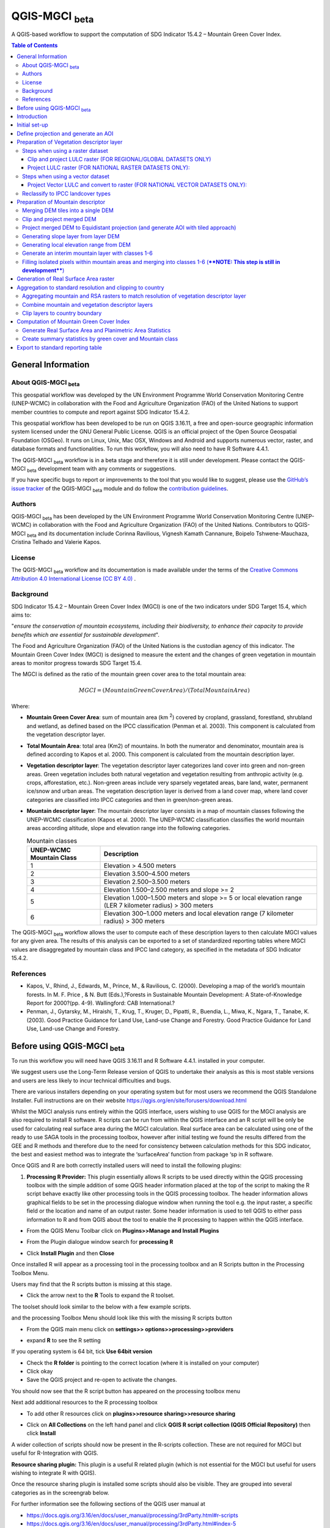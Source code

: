 QGIS-MGCI :sub:`beta`
======================

A QGIS-based workflow to support the computation of SDG Indicator 15.4.2 – Mountain Green Cover Index.

.. contents:: **Table of Contents**

General Information
-------------------

About QGIS-MGCI :sub:`beta`
^^^^^^^^^^^^^^^^^^^^^^^^^^^^

This geospatial workflow was developed by the UN Environment Programme World Conservation Monitoring Centre (UNEP-WCMC) in collaboration with the Food and Agriculture Organization (FAO) of the United Nations to support member countries to compute and report against SDG Indicator 15.4.2.

This geospatial workflow has been developed to be run on QGIS 3.16.11, a free and open-source geographic information system licensed under the GNU General Public License. QGIS is an official project of the Open Source Geospatial Foundation (OSGeo). It runs on Linux, Unix, Mac OSX, Windows and Android and supports numerous vector, raster, and database formats and functionalities. To run this workflow, you will also need to have R Software 4.4.1.

The QGIS-MGCI :sub:`beta` workflow is in a beta stage and therefore it is still under development. Please contact the QGIS-MGCI :sub:`beta` development team with any comments or suggestions.

If you have specific bugs to report or improvements to the tool that you would like to suggest, please use the `GitHub’s issue tracker
<https://github.com/dfguerrerom/wcmc-mgci/issues>`_ of the QGIS-MGCI :sub:`beta` module and do follow the `contribution guidelines
<https://github.com/dfguerrerom/wcmc-mgci/blob/master/CONTRIBUTE.md>`_.

Authors 
^^^^^^^

QGIS-MGCI :sub:`beta` has been developed by the UN Environment Programme World Conservation Monitoring Centre (UNEP-WCMC) in collaboration with the Food and Agriculture Organization (FAO) of the United Nations. Contributors to QGIS-MGCI :sub:`beta` and its documentation include Corinna Ravilious, Vignesh Kamath Cannanure, Boipelo Tshwene-Mauchaza, Cristina Telhado and Valerie Kapos. 

License
^^^^^^^
The QGIS-MGCI :sub:`beta` workflow and its documentation is made available under the terms of the `Creative Commons Attribution 4.0 International License (CC BY 4.0) <https://creativecommons.org/licenses/by/4.0/>`_ .

Background
^^^^^^^^^^

SDG Indicator 15.4.2 – Mountain Green Cover Index (MGCI) is one of the two indicators under SDG Target 15.4, which aims to:

"*ensure the conservation of mountain ecosystems, including their biodiversity, to enhance their capacity to provide benefits which are essential for sustainable development*".

The Food and Agriculture Organization (FAO) of the United Nations is the custodian agency of this indicator. The Mountain Green Cover Index (MGCI) is designed to measure the extent and the changes of green vegetation in mountain areas to monitor progress towards SDG Target 15.4.

The MGCI is defined as the ratio of the mountain green cover area to the total mountain area:

.. math::
    
    MGCI = (Mountain Green Cover Area)/(Total Mountain Area)

Where: 

- **Mountain Green Cover Area**: sum of mountain area (km :sup:`2`) covered by cropland, grassland, forestland, shrubland and wetland, as defined based on the IPCC classification (Penman et al. 2003). This component is calculated from the vegetation descriptor layer. 
- **Total Mountain Area**: total area (Km2) of mountains. In both the numerator and denominator, mountain area is defined according to Kapos et al. 2000. This component is calculated from the mountain description layer.
- **Vegetation descriptor layer**: The vegetation descriptor layer categorizes land cover into green and non-green areas. Green vegetation includes both natural vegetation and vegetation resulting from anthropic activity (e.g. crops, afforestation, etc.). Non-green areas include very sparsely vegetated areas, bare land, water, permanent ice/snow and urban areas. The vegetation description layer is derived from a land cover map, where land cover categories are classified into IPCC categories and then in green/non-green areas. 
- **Mountain descriptor layer**:  The mountain descriptor layer consists in a map of mountain classes following the UNEP-WCMC classification (Kapos et al. 2000). The UNEP-WCMC classification classifies the world mountain areas according altitude, slope and elevation range into the following categories.

  .. _mountain_classes:
  .. csv-table:: Mountain classes
     :header: "UNEP-WCMC Mountain Class", "Description"
     :widths: auto
     :align: center
  
     "1","Elevation > 4.500 meters"
     "2","Elevation 3.500–4.500 meters"
     "3","Elevation 2.500–3.500 meters"
     "4","Elevation 1.500–2.500 meters and slope >= 2"
     "5","Elevation 1.000–1.500 meters and slope >= 5 or local elevation range (LER 7 kilometer radius) > 300 meters"
     "6","Elevation 300–1.000 meters and local elevation range (7 kilometer radius) > 300 meters"

The QGIS-MGCI :sub:`beta` workflow allows the user to compute each of these description layers to then calculate MGCI values for any given area. The results of this analysis can be exported to a set of standardized reporting tables where MGCI values are disaggregated by mountain class and IPCC land category, as specified in the metadata of SDG Indicator 15.4.2.

References
^^^^^^^^^^

- Kapos, V., Rhind, J., Edwards, M., Prince, M., & Ravilious, C. (2000). Developing a map of the world’s mountain forests. In M. F. Price , & N. Butt (Eds.),?Forests in Sustainable Mountain Development: A State-of-Knowledge Report for 2000?(pp. 4-9). Wallingford: CAB International.? 
- Penman, J., Gytarsky, M., Hiraishi, T., Krug, T., Kruger, D., Pipatti, R., Buendia, L., Miwa, K., Ngara, T., Tanabe, K. (2003). Good Practice Guidance for Land Use, Land-use Change and Forestry. Good Practice Guidance for Land Use, Land-use Change and Forestry. 

Before using QGIS-MGCI :sub:`beta`
-----------------------------------

To run this workflow you will need have QGIS 3.16.11 and R Software 4.4.1. installed in your computer. 

We suggest users use the Long-Term Release version of QGIS to
undertake their analysis as this is most stable versions and users are
less likely to incur technical difficulties and bugs.

There are various installers depending on your operating system but for
most users we recommend the QGIS Standalone Installer. Full instructions
are on their website
https://qgis.org/en/site/forusers/download.html

Whilst the MGCI analysis runs entirely within the QGIS interface, users
wishing to use QGIS for the MGCI analysis are also required to install R
software. R scripts can be run from within the QGIS
interface and an R script will be only be used for calculating real
surface area during the MGCI calculation. Real surface area can be
calculated using one of the ready to use SAGA tools in the processing
toolbox, however after initial testing we found the results differed
from the GEE and R methods and therefore due to the need for consistency
between calculation methods for this SDG indicator, the best and easiest
method was to integrate the ‘surfaceArea’ function from package ‘sp in R
software.

Once QGIS and R are both correctly installed users will need to install
the following plugins:

1. **Processing R Provider:** This plugin essentially allows R scripts
   to be used directly within the QGIS processing toolbox with the
   simple addition of some QGIS header information placed at the top of
   the script to making the R script behave exactly like other
   processing tools in the QGIS processing toolbox. The header
   information allows graphical fields to be set in the processing
   dialogue window when running the tool e.g. the input raster, a
   specific field or the location and name of an output raster. Some
   header information is used to tell QGIS to either pass information to
   R and from QGIS about the tool to enable the R processing to happen
   within the QGIS interface.

-  From the QGIS Menu Toolbar click on **Plugins>>Manage and Install
   Plugins**

   |image9|

-  From the Plugin dialogue window search for **processing R**

   |image10|

-  Click **Install Plugin** and then **Close**

Once installed R will appear as a processing tool in the processing
toolbox and an R Scripts button in the Processing Toolbox Menu.

|image12|
   
Users may find that the R scripts button is missing at this stage.

-  Click the arrow next to the **R** Tools to expand the R toolset.

The toolset should look similar to the below with a few example scripts.

|image13|

and the processing Toolbox Menu should look like this with the missing R scripts button |image14|

|image15|

-  From the QGIS main menu click on **settings>>
   options>>processing>>providers**

-  expand **R** to see the R setting

   |image16|

If you operating system is 64 bit, tick **Use 64bit version**

-  Check the **R folder** is pointing to the correct location (where it
   is installed on your computer)

-  Click okay

-  Save the QGIS project and re-open to activate the changes.

You should now see that the R script button has appeared on the
processing toolbox menu

|image17|

Next add additional resources to the R processing toolbox

-  To add other R resources click on **plugins>>resource
   sharing>>resource sharing**

   |image18|

-  Click on **All Collections** on the left hand panel and click **QGIS
   R script collection (QGIS Official Repository)** then click
   **Install**

   |image19|

A wider collection of scripts should now be present in the R-scripts
collection. These are not required for MGCI but useful for R-Integration
with QGIS.


**Resource sharing plugin:** This plugin is a useful R related
plugin (which is not essential for the MGCI but useful for users
wishing to integrate R with QGIS).

Once the resource sharing plugin is installed some scripts should
also be visible. They are grouped into several categories as in the
screengrab below.

|image30|

For further information see the following sections of the QGIS user
manual at

-  https://docs.qgis.org/3.16/en/docs/user_manual/processing/3rdParty.html#r-scripts

-  https://docs.qgis.org/3.16/en/docs/user\_manual/processing/3rdParty.html#index-5

Introduction
------------

This tutorial explains in detail how to implement the QGIS-MGCI :sub:`beta` workflow step-by-step using Costa Rica as an example. It uses the 90m resolution Digital ELevation Model (DEM) from Copernicus `(COP-DEM_GLO-90) <https://spacedata.copernicus.eu/web/cscda/dataset-details?articleId=394198>`_ to create the mountain descriptor layer and land cover datasets from the  `European Space Agency (ESA) Climate Change Initiative (CCI) land cover datasets <https://maps.elie.ucl.ac.be/CCI/viewer/>`_ to create the vegetation descriptor layer. If using QGIS-MGCI for official purposes, it is recommended that users use nationally appropriate data sources if available. 

The tutorial outlines in detail the steps all the tools used for
individual steps in the processing toolbox as well as providing a custom
toolbox to group and run the steps to help speed up the analysis and
allow for easier repeat processing.

|imagetoolbox|

For each step or group of steps, the tutorial
follow the structure of a detailed description of the exact steps that are running within the toolbox tool followed by the
equivalent processing steps in the MGCI toolbox.

Initial set-up
------------------------------------------

Users will need to download the MGCI_Beta_Toolbox and set of templates and style files from `the MGCI repository <https://github.com/dfguerrerom/wcmc-mgci>`_.

|imagerepository1|

Once downloaded users need to navidate to the ****sources>>qgis>>QGIS_models folder*** and copy the the models and scripts in relevant QGIS folders. Guidance is provided below.

|imagerepository2|


The QGIS R-script ***MGCI_QGIS_rsa_v2.rsx*** for real surface Area will need to be placed in R scripts folder and the ***MGCI_v02beta*** folder placed in the Models folder.
You can find the location in QGIS under **Settings>>Options**. The other style and template files can be stored in your own project working location.

|imagesettings|

We suggest users create a folder for working in the following strucure

|imagerepository3|

Check that the ***MGCI_v02beta*** toolbox is visible in the ***processing toolbox***. It is from here that you will run the tools if you choose to use the MGCI toolbox rather than the manual steps.

|toolbox_access|

Check that your R installation is correctly installed by running the real surface area script with the small test sample data included in the 
MGCI repository download.

-  Add ***aoiDEM_testing_sample1.tif*** to you QGIS project
   
   |image25|

-  Double click on *** Tool C1. Generate Real Surface Area raster from DEM *** and save to a temportary output
   
   |image27|

-  Change the symbology of the output dataset to orange. 
   
   |image28|

You should see that the real surface area output is one cell less than the input dataset as the RSA requires the surrounding pixels for it's calculations.

|image29|

***If the script runs and produces the outputs above your R integration with QGIS has been set up correctly. If the script fails or does not produce the output please revisit the sections in this guidance to check that you have installed R correctly and pointed your QGIS to the relvant folder.***

Define projection and generate an AOI
-------------------------------------
The first step is to define an Area of Interest (AOI) for the analysis. This should go beyond the country
bundary as outlined in the **Defining analysis environments** section of the tutorial.

**The instructions below show and explain the manaul steps without the MGCI toolbox:**

-  Add a country boundary layer to QGIS **Layer>>Add Layer>>Add Vector
   Layer**

   |image32|

   |image33|
   |image34|

-  Click **Add** and **Close** to close the Data Source Manager: Vector
   dialogue window

-  Right-click on the country boundary layer and click **Zoom to Layer**

*Note that for Costa Rica the country includes Cocos Island to the
southwest of the Costa Rican mainland in the Pacific Ocean.*

In this example the boundary layer is in Geographic coordinate system
(EPSG 4326). At this stage we want to set-up the projection for the main
parts of the MGCI analysis. We therefore want to set the project window
to an equal area projection and physically project the country boundary
to the same projection.

Costa Rica covers more than one UTM Zone so in this example we will
define a custom Lambert Azimuthal Equal Area projection with the central
meridian set to -84 and the latitude of origin to 8.5.

Costa Rica does have a National Projection (see https://epsg.io/5367)
which may be an alternative to the Lambert Azimuthal Equal Area.

If you need to define a custom projection, follow the instructions in Box 1

+-----------------------------------------------------------------------------------------------------------------------------------------------------------------------+
| .. rubric:: **BOX 1: Defining a custom projection**:                                                                                                                  |
|    :name: box-1-defining-a-custom-projection                                                                                                                          |
|                                                                                                                                                                       |
| -  From the main menu click **settings>>custom projections**                                                                                                          |
|                                                                                                                                                                       |
| -  Click the **+** button to a new custom projection                                                                                                                  |
|                                                                                                                                                                       |
| -  Give the custom projection a **name** e.g. in this example **CRI\_LAEQ**                                                                                           |
|                                                                                                                                                                       |
| -  Copy the following projection information into the **parameters** box, changing the lat and lon                                                                    |
|    highlighted in yellow to the centre lat and lon of your country.                                                                                                   |
|                                                                                                                                                                       |
|    PROJCRS["Custom\_Azimuthal\_Azimuthal\_Equal\_Area",                                                                                                               |
|    BASEGEOGCRS["WGS 84",                                                                                                                                              |
|    DATUM["World Geodetic System 1984",                                                                                                                                |
|    ELLIPSOID["WGS 84",6378137,298.257223563,                                                                                                                          |
|    LENGTHUNIT["metre",1],                                                                                                                                             |
|    ID["EPSG",6326]]],                                                                                                                                                 |
|    PRIMEM["Greenwich",0,                                                                                                                                              |
|    ANGLEUNIT["Degree",0.0174532925199433]]],                                                                                                                          |
|    CONVERSION["unnamed",                                                                                                                                              |
|    METHOD["Lambert Azimuthal Equal Area",                                                                                                                             |
|    ID["EPSG",9820]],                                                                                                                                                  |
|    **PARAMETER["Latitude of natural origin",8.5**,                                                                                                                    |
|    ANGLEUNIT["Degree",0.0174532925199433],                                                                                                                            |
|    ID["EPSG",8801]],                                                                                                                                                  |
|    **PARAMETER["Longitude of natural origin",-84**,                                                                                                                   |
|    ANGLEUNIT["Degree",0.0174532925199433],                                                                                                                            |
|    ID["EPSG",8802]],                                                                                                                                                  |
|    PARAMETER["False easting",0,                                                                                                                                       |
|    LENGTHUNIT["metre",1],                                                                                                                                             |
|    ID["EPSG",8806]],                                                                                                                                                  |
|    PARAMETER["False northing",0,                                                                                                                                      |
|    LENGTHUNIT["metre",1],                                                                                                                                             |
|    ID["EPSG",8807]]],                                                                                                                                                 |
|    CS[Cartesian,2],                                                                                                                                                   |
|    AXIS["(E)",east,                                                                                                                                                   |
|    ORDER[1],                                                                                                                                                          |
|    LENGTHUNIT["metre",1,                                                                                                                                              |
|    ID["EPSG",9001]]],                                                                                                                                                 |
|    AXIS["(N)",north,                                                                                                                                                  |
|    ORDER[2],                                                                                                                                                          |
|    LENGTHUNIT["metre",1,                                                                                                                                              |
|    ID["EPSG",9001]]]]                                                                                                                                                 |
|                                                                                                                                                                       |
| -  Click the **Validate** button to check that the parameters are valid and then **OK** to save the custom projection                                                 |
|                                                                                                                                                                       |
+-----------------------------------------------------------------------------------------------------------------------------------------------------------------------+ 

+-----------------------------------------------------------------------------------------------------------------------------------------------------------------------+
| .. rubric:: **BOX 1: continued**:                                                                                                                                     |
|    :name: box-1-continued                                                                                                                                             |
|                                                                                                                                                                       |
| -  see example below                                                                                                                                                  |
|                                                                                                                                                                       |
|    |image35|                                                                                                                                                          |
+-----------------------------------------------------------------------------------------------------------------------------------------------------------------------+ 

Next change the projection set for the QGIS project to your chosen equal area
projection. In this example it is the custom projection that was defined
in Box 1.

-  Click on the project projection **EPSG: 4326** in the bottom right
   hand corner of your QGIS project

   |image36|

-  In the Project Properties dialogue window search for the chosen
   projection in the **Filter** tab

   |image37|

-  Once located click on the equal area projection to set your QGIS
   project to be displayed in the chosen projection. E.g. in this
   example **CRI\_LEA**

-  Click **Apply** and **OK**

   |image38|

   See that the project now displays the custom projection in the bottom
   right hand corner.

Next use the reproject tool to project the country boundary layer to the
equal area projection

-  In the processing toolbox search for the **Reproject** tool

   |image39|
   
-  Set the Input layer to be the **country boundary**

-  Set the Target CRS to be the **Project CRS** (i.e. to the equal area
   projection)

-  Set the output name to be the same as the input with a suffix to
   indicate the projection e.g. in this example
   **BND\_CTY\_CRI\_ LAEA**
   
   |image40|

Now that the country boundary is in the chosen equal area projection, we
can generate a 10km buffer which we will use as an area of
interest (AOI). As indicated previously, the AOI needs to be larger than
the country boundary to avoid errors during the processing. A distance
of 10km around the country boundary is added to ensure the AOI is large
enough to accommodate the 7km focal range function used in the mountain
descriptor layer generation.

-  In the processing toolbox search for the **buffer tool**

   |imagebuffer|
   
-  Set the buffer **Distance** to **10**

-  Set the buffer **Units** to **Kilometres**

-  Set the **endcap style** to **round** and the **join style** to
   **round**

-  Save the Buffered output to the same name as the input with the
   suffix **\_BUF10**
   
   |image42|

-  Click **Run** to run the tool.

-  If you change the symbology to semi-transparent symbol and draw it over
   the original country boundary you should be able to see the additional
   buffered area.

   |image43|

The output will be used as the Area of Interest (AOI) when preparing
the various layers for the MGCI analysis.

+-----------------------------------------------------------------------------------------------------------------------------------------------------------------------+
| .. rubric:: **MGCI Toolbox A1. Generic: Define projection and generate an AOI**:                                                                                      |
|    :name: toolbox_A1                                                                                                                                                  |
|                                                                                                                                                                       |
| These steps can be run using a single tool in the MGCI toolbox.                                                                                                       |
|                                                                                                                                                                       |
| Before running the tool users do need to create custom projection in their QGIS project                                                                               |
| as indicated in Box 1 outlined in the section above.                                                                                                                  |
|                                                                                                                                                                       |
| In the **custom MGCI toolbox** these step are run by the tool below.                                                                                                  |
|                                                                                                                                                                       |
| The workflow steps can be viewed QGIS Model Designer                                                                                                                  |
|                                                                                                                                                                       |
+-----------------------------------------------------------------------------------------------------------------------------------------------------------------------+

|imageA1|

|imageA1_w|   

Preparation of Vegetation descriptor layer
------------------------------------------

The development of vegetation descriptor layer starts with either a
raster or vector landuse landcover (LULC) dataset. Follow either section
5.2.1 if your LULC dataset is a raster data or 5.2.2 if your LULC
dataset is a vector.

Steps when using a raster dataset 
^^^^^^^^^^^^^^^^^^^^^^^^^^^^^^^^^

Clip and project LULC raster (FOR REGIONAL/GLOBAL DATASETS ONLY)
::::::::::::::::::::::::::::::::::::::::::::::::::::::::::::::::
To demonstrate the steps for processing a raster LULC dataset we will
use the Global ESA CCI LULC dataset. This dataset is provided in netcdf
(.nc) format. Similarly to Geotiffs, these can be added directly to
QGIS.

-  From the QGIS main toolbar click on **Layer>>Add Layer>>Add Raster
   Layer** to add the LULC file to your QGIS session.

   |image44|

   |image45|

-  Click **Add**

For most formats this will add the LULC dataset to the QGIS session. The
Global ESA CCI LULC netcdf file however contains 7 different layers
(similar to bands in an image) and users need to select the
**lccs\_class** layer.

-  Click **lccs\_class** to select the LULC layer

-  Click **OK** and the LULC layer will be added to your QGIS project

-  Click **Close** to close the Data Source Manager: Raster dialogue
   window

   |image46|

Next check that the LULC layer has correct projection information and
appears in the correct place in the QGIS project.

-  First check that the LULC layer is correctly overlaying the country
   boundary data. If it does not your country boundary and/or your LULC
   layer may be lacking projection information or have the wrong
   projection information.

   |image47|

   QGIS will display a **?** next to the layer if projection information
   is missing.

-  If projection information is missing define the projection using the
   **Define Shapefile projection** tool in the processing toolbox (this
   will permanently attach projection information to the layer)
   alternatively you can just define it within the current QGIS project
   by right clicking on the layer.

   In this example we know the LULC is in Geographic coordinate system
   so we can assign coordinate system EPSG 4326 to the layer

   |image48|

   This layer should now draw correctly on the country boundary.

   If the LULC dataset is a regional or global extent it will need
   projecting and clipping to the AOI.

   In this example we are using a global dataset so we will need to
   follow **step (a) only** to clip the raster and save it in the equal
   area projection. For National datasets already clipped to the country
   boundary follow **step (b) only.**

-  In the processing toolbox search for **Clip**

-  Double click on the **Clip raster by mask layer** under the GDAL
   toolset

   |image49|

-  Select the **LULC dataset** for the **Input Layer**

-  Select the **buffered bounding box layer** for the **Mask Layer**

-  Select the **Project CRS** for the **Target CRS**

-  Tick **Match the extent of the clipped raster to the extent of the
   mask layer**

-  Tick **set the output file resolution**

-  Type the **X and Y resolution in metres** (in this case the
   resolution of the LULC dataset is 300)

-  Tick **Use Input Layer Data Type**

-  Set the output **Clipped (mask)** e.g. to LULC\_clip\_LAEA\_BUF10.tif

   (see screengrab below)

   |image50|
   
   |image51|

-  **Click Run** to run the tool

The new clipped LULC dataset in the equal area projection should be
added should be added to the map canvas\ **.**

-  Right click on the clipped LULC dataset (i.e. in this example the
   LULC\_clip\_LAEA\_BUF10 layer) and click **properties>>Symbology**

   |image52|

-  Change the render type to **Palleted/Unique Values**

-  Click **Classify** and then **OK**

   |image53|

You should now see the unique LULC classes present within the AOI for
the country.

+-----------------------------------------------------------------------------------------------------------------------------------------------------------------------+
| .. rubric:: **MGCI Toolbox A2a. VegetationDescriptor: Clip and project LULC raster (FOR REGIONAL/GLOBAL DATASETS)**:                                                  |
|    :name: toolbox_A2a                                                                                                                                                 |
|                                                                                                                                                                       |
| These steps can be run using a single tool in the MGCI toolbox.                                                                                                       |
|                                                                                                                                                                       |
| Before running the tool users need to check that they know the projection of their LUUC dataset                                                                       |
|                                                                                                                                                                       |
| and it is faling in the correct place geographically, as outlined in the section above.                                                                               |
|                                                                                                                                                                       |
|                                                                                                                                                                       |
| In the **custom MGCI toolbox** these step are run by the tool below.                                                                                                  |
|                                                                                                                                                                       |
| The workflow steps can be viewed QGIS Model Designer                                                                                                                  |
|                                                                                                                                                                       |
+-----------------------------------------------------------------------------------------------------------------------------------------------------------------------+

|imageA2a| 

|imageA2a_w|   

Project LULC raster (FOR NATIONAL RASTER DATASETS ONLY):
::::::::::::::::::::::::::::::::::::::::::::::::::::::::

-  search for **project** in the processing toolbox.

   |image54|

-  Double click on the GDAL tool **Warp (reproject)**

-  Select the **National** **LULC dataset** for the **Input Layer**

-  Select the **Project CRS** for the **Target CRS**

-  Set the resampling method to **Nearest Neighbour**

-  Set the output resolution (same as the input or the equivalent to the
   input in metres)

-  Set the output **Reprojected** layer name e.g. to
   **National\_LULC\_\_LAEA.tif**

-  Click **Run** to run the tool

   |image55|

The new projected LULC dataset in the equal area projection should be
added should be added to the map canvas\ **.**

-  Right click on the projected LULC dataset and click
   **properties>>Symbology**

-  Change the render type to **Palleted/Unique Values**

-  Click **Classify** and then **OK**
  
   |image56|
  
   |image57|

The layer should now show all the National LULC classes for Costa Rica.

+-----------------------------------------------------------------------------------------------------------------------------------------------------------------------+
| .. rubric:: **MGCI Toolbox A2b. VegetationDescriptor: Project LULC raster (FOR NATIONAL RASTER DATASETS)**:                                                           |
|    :name: toolbox_A2b                                                                                                                                                 |
|                                                                                                                                                                       |
| These steps can be run using a single tool in the MGCI toolbox.                                                                                                       |
|                                                                                                                                                                       |
| Before running the tool users need to check that they know the projection of their LUUC dataset                                                                       |
|                                                                                                                                                                       |
| and it is faling in the correct place geographically as outlined in the section above.                                                                                |
|                                                                                                                                                                       |
|                                                                                                                                                                       |
| In the **custom MGCI toolbox** these step are run by the tool below.                                                                                                  |
|                                                                                                                                                                       |
| The workflow steps can be viewed QGIS Model Designer.                                                                                                                 |
|                                                                                                                                                                       |
+-----------------------------------------------------------------------------------------------------------------------------------------------------------------------+

|imageA2b|

|imageA2b_w|

Steps when using a vector dataset 
^^^^^^^^^^^^^^^^^^^^^^^^^^^^^^^^^

Project Vector LULC and convert to raster (FOR NATIONAL VECTOR DATASETS ONLY):
::::::::::::::::::::::::::::::::::::::::::::::::::::::::::::::::::::::::::::::

When using a vector LULC dataset the data will also need to be projected
to an equal area projection.

-  If the dataset is not already in an equal area projection, search for **reproject** in the processing toolbox
   
   |image58| 

-  Select the **National** **LULC vector dataset** for the **Input
   Layer**

-  Select the **Project CRS** for the **Target CRS**

-  Set the **reprojected** output layer e.g. **LULC_vector_LAEA.shp**
   
   |image59|
   
-  Click **Run** to run the tool.

The next step is to rasterize the LULC data. When converting it is
important to choose an output resolution that is appropriate for the
scale of the vector dataset. (see Box 2).

+-----------------------------------------------------------------------------------------------------------------------------------------------------------------------+
| .. rubric:: **BOX 2 Conversion between nominal scale and resolution**:                                                                                                |
|    :name: box-2-conversion-between-nominal-scale-and-resolution                                                                                                       |
|                                                                                                                                                                       |
| -  The scale of a vector dataset is usually expressed in a similar way to paper maps, i.e. in a ratio to show the amount of reduction from the real world             |
|    e.g.  1:50,000. A country’s vector LULC map will have been created a particular scale. determined by the Minimum Mapping Unit. i.e. the size of the smallest       |
|    feature. A nominal scale is will have been assigned to the dataset to reflect the scale at which the data were collected and mapped. Conversion to raster requires |
|    this scale to be converted to a resolution, i.e. an appropriate pixel size for the scale of the data.                                                              |
|                                                                                                                                                                       |
|    To calculate map scale there are two parameters:  ground resolution and screen resolution.                                                                         |
|                                                                                                                                                                       |
|    .. math:: scale = 1: (resolution * PPI / 0.0254)  or    resolution = scale * 0.0254/PPI                                                                            |
|                                                                                                                                                                       |
|    **Where**   :                                                                                                                                                      |
|    **resolution** =  ground resolution (the size in (m) that a pixel represents.                                                                                      |
|    **PPI** =  the screen resolution (pixels number that every inch contains on the screen (default 96dpi).                                                            |
|    **0.0254** = (m/inch),  the unit conversion between meter and inches.                                                                                              |
|    **scale** = nominal scale of vector dataset                                                                                                                        |
|                                                                                                                                                                       |
|    some examples are provided in the table below:                                                                                                                     |
|                                                                                                                                                                       |
|    |imagescale_table|                                                                                                                                                 |
|                                                                                                                                                                       |
|    (source: https://enonline.supermap.com/iExpress9D/Appendix/scale.htm)                                                                                              |
|                                                                                                                                                                       |
+-----------------------------------------------------------------------------------------------------------------------------------------------------------------------+ 


Once the resolution to convert the vector dataset to has been
determined the vector dataset can be converted to Raster.

-  In the processing toolbox search for **Rasterize.**

   |imagerasterize|

-  Double click on the GDAL **Rasterize (vector to raster)** tool

-  Select the **National** **LULC vector dataset in equal area
   projection** for the **Input Layer**

-  Select the **field containing LULC classes** for the **field to use
   for a burn-in value**

-  Set the **output raster size units** as **Georeferenced units**

-  Set both the **Width/ Horizontal resolution and Width/ vertical
   resolution** to the resolution determined by previous step using the
   formula to convert from the nominal

   vector scale (see BOX 2)

-  Set the **output extent** to **Calculate by Layer** and selecting the
   same dataset used for the Input Layer

-  Set the **rasterized** output layer e.g.
   **LULC\_LAEA\_fromvector.tif**
   
   |image61| 

-  Click **Run** to run the tool

The new rasterised LULC dataset in the equal area projection should be
added should be added to the map canvas\ **.**

-  Right click on the projected LULC dataset and click
   **properties>>Symbology**

-  Change the render type to **Palleted/Unique Values**

-  Click **Classify** and then **OK**

   |image62|
   
   |image63|

The layer should now show all the National LULC classes for Costa Rica.

+-----------------------------------------------------------------------------------------------------------------------------------------------------------------------+
| .. rubric:: **MGCI Toolbox A2c. VegetationDescriptor: Project vector LULC and convert to raster (FOR NATIONAL RASTER DATASETS)**:                                     |
|    :name: toolbox_A2c                                                                                                                                                 |
| These steps can be run using a single tool in the MGCI toolbox.                                                                                                       |
|                                                                                                                                                                       |
| Before running the tool users need to check that they know the projection of their LUUC dataset and it is faling in the correct place geographically                  |
| as outlined in the section above.                                                                                                                                     |
|                                                                                                                                                                       |
| In the **custom MGCI toolbox** these step are run by the tool below.                                                                                                  |
|                                                                                                                                                                       |
| The workflow steps can be viewed QGIS Model Designer                                                                                                                  |
|                                                                                                                                                                       |
+-----------------------------------------------------------------------------------------------------------------------------------------------------------------------+

|imageA2c|  

|imageA2c_w|   

Reclassify to IPCC landcover types
^^^^^^^^^^^^^^^^^^^^^^^^^^^^^^^^^^

The next step is to reclassify the LULC map prepared in 5.2.1, 5.2.2 or
5.2.3 into the 6 MGCI vegetation descriptor LULC types.

QGIS provides several tools for reclassification. The easiest one to use
in this instance is the **r.reclass** tool in the GRASS toolset as it
allows the upload of a simple crosswalk textfile containing the input
LULC types on the left and the IPCC reclass values on the right.

-  Create a text file to crosswalk landuse/landcover (LULC) types from
   the ESA CII or National landcover dataset to the 6 IPCC landcover
   classes

   |image64|

-  Search for **reclass** in the processing toolbox
   
   |image65|

-  Double click on **r.reclass**

-  Select the LULC output(from step 5.2.1, 5.2.2 or 5.2.3) as the
   **input raster layer**

-  Set the **GRASS GIS region extent** to be the same as the input layer

-  Set the **Reclassified** output e.g. VegetationDescriptor\_LAEA.tif

   |image66|

-  Click **Run** to run the tool

The new **VegetationDescriptor** layer is added to the map.

Although the reclassification only had 6 output classes the symbology
initially show values 0-255. This is a QGIS visualisation only and you
can see that the actual layer only has 6 values.

-  Right click on the layer **properties>>>Symbology**

-  Change the Render type to **Palleted/Unique values** and click
   **Classify** to see only the classes present in the raster (i.e. the
   1-6 Vegetation descriptor classes).

-  Load the VegetationDescriptor.qml file for quickly assigning the
   colours and labels.

   |image67|

   |image68|
   
+-----------------------------------------------------------------------------------------------------------------------------------------------------------------------+
| .. rubric:: **MGCI Toolbox A3. VegetationDescriptor: Generate Vegetation Descriptor Layer**:                                                                         |
|    :name: toolbox_A3                                                                                                                                                  |
| These steps can be run using a single tool in the MGCI toolbox.                                                                                                       |
| Before running the tool users need to check that they know the projection of their LUUC dataset and it is faling in the correct place geographically.                 |
| as outlined in the section above.                                                                                                                                     |
|                                                                                                                                                                       |
| Before running the tool users need to check that they know the projection of their LUUC dataset and it is faling in the correct place geographically                  |
| as outlined in the section above.                                                                                                                                     |
|                                                                                                                                                                       |
| In the **custom MGCI toolbox** these step are run by the tool below.                                                                                                  |
|                                                                                                                                                                       |
| The workflow steps can be viewed QGIS Model Designer                                                                                                                  |
|                                                                                                                                                                       |
+-----------------------------------------------------------------------------------------------------------------------------------------------------------------------+

|imageA3|

|imageA3_w| 

Preparation of Mountain descriptor 
----------------------------------

Users should have read the ***Choice of DEM and data access*** section of
***defining analysis environements*** and selected a DEM
for use in the analysis before starting this section as the generation
of the mountain descriptor layer requires a DEM as the input source.

In this tutorial the Copernicus 90m source DEM has been chosen as an
example.

Merging DEM tiles into a single DEM 
^^^^^^^^^^^^^^^^^^^^^^^^^^^^^^^^^^^

The DEM tiles covering the full extent of Costa Rica have been download
from Copernicus using their AWS client. (Instructions for download of
Copernicus data can be found in the Annexes).

-  From the QGIS main toolbar click on **Layer>>Add Layer>>Add Raster
   Layer** to add the DEM tiles to your QGIS session.

   |image69|

-  Click **Open** and then **Add.** The DEM tiles will be added to the QGIS project

   The next step is to merge the DEM tiles into a single raster.
   
-  Search for **Merge** in the processing toolbox window
   
   |image70|
   
-  Double click the **GDAL Merge tool**.
   
-  For the Input layers **select the DEM tiles** covering your area of
   interest
   
   |image71|

-  Tick the DEM tiles to merge and Click **OK** to make the selection
   and return to main **Merge Dialog window**

-  Set the **output data type** to Float32 (same as the input DEM tiles)

-  Set the **Merged** output name e.g. C:/MGCI\_tutorial/
   DEM\_copernicus\_merge.tif
   
   |image72|
   
   |image73|

-  Click **Run** to run the tool

The merged DEM is added to the QGIS project.

|image74|

+-----------------------------------------------------------------------------------------------------------------------------------------------------------------------+
| .. rubric:: **MGCI Toolbox B1. MountainDescriptor: Merging DEM tiles into a single DEM**:                                                                             |
|    :name: toolbox_B1                                                                                                                                                  |
|                                                                                                                                                                       |
| These steps can be run using a single tool in the MGCI toolbox.                                                                                                       |
|                                                                                                                                                                       |
| Before running the tool users need to check that they know the projection of their DEM dataset and it is faling in the correct place geographically                   |
|                                                                                                                                                                       |
| as outlined in the section above.                                                                                                                                     |
|                                                                                                                                                                       |
| In the **custom MGCI toolbox** these step are run by the tool below.                                                                                                  |
|                                                                                                                                                                       |
| The workflow steps can be viewed QGIS Model Designer                                                                                                                  |
|                                                                                                                                                                       |
+-----------------------------------------------------------------------------------------------------------------------------------------------------------------------+

|imageB1|

|imageB1_w|

Clip and project merged DEM
^^^^^^^^^^^^^^^^^^^^^^^^^^^

The DEM tiles are likely to cover a much wider area than the country
being analysed therefore it is important to crop the extent to minimise
processing time. As indicated previously,  the country boundary is
not used to clip the dataset directly as the various calculations during
the generation of the mountain descriptor layer require neighbouring
pixels to be analyses therefore the buffered AOI which you have already generated 
should be used.

-  search for **project** in the processing toolbox.

   |image54|

-  Double click on the GDAL tool **Warp (reproject)**

-  Select the **merged DEM dataset** for the **Input Layer**

-  Select the **Project CRS** for the **Target CRS**

-  Set the resampling method to **bilinear**

-  Set NoData value for output bands to **-9999**

-  Set the output **Reprojected** layer name e.g. to
   **DEM_MERGE_LAEA.tif**

-  Click **Run** to run the tool
   
   |image75|

The new DEM dataset in the equal area projection should be added
should be added to the map canvas\ **.**

   |image74a|
   
-  search for **mask** in the processing toolbox.  

-  Double click on the **r.mask.vect** under the GRASS
   toolset

-  Select the **AOI buffered country boundary** for the **Name of vector dataset to use as mask**

-  Select the **Merged DEM in equal area projection r** for the **Name of raster map to which apply the mask**

-  Set the  the **GRASS GIS 7 Region Extent**  to the **AOI buffered country boundary**

-  Set the output **Masked** e.g. to
   DEM_merge_LAEA_AOI.tif
   
-  Click **Run** to run the tool

   |image74b|
   
The new clipped DEM dataset in the equal area projection should be added
should be added to the map canvas\ **.**
    
|image76|

+-----------------------------------------------------------------------------------------------------------------------------------------------------------------------+
| .. rubric:: **MGCI Toolbox B2. MountainDescriptor: Clip and project merged DEM to EQUAL AREA PROJECTION**:                                                            |
|    :name: toolbox_B2                                                                                                                                                  |
|                                                                                                                                                                       |
| These steps can be run using a single tool in the MGCI toolbox.                                                                                                       |
|                                                                                                                                                                       |
| In the **custom MGCI toolbox** these step are run by the tool below                                                                                                   |
|                                                                                                                                                                       |
| The workflow steps can be viewed QGIS Model Designer                                                                                                                  |
|                                                                                                                                                                       |
+-----------------------------------------------------------------------------------------------------------------------------------------------------------------------+

|imageB2| 

|imageB2_w| 

Project merged DEM to Equidistant projection (and generate AOI with tiled approach) 
^^^^^^^^^^^^^^^^^^^^^^^^^^^^^^^^^^^^^^^^^^^^^^^^^^^^^^^^^^^^^^^^^^^^^^^^^^^^^^^^^^^

In this section the projection used for the slope and 7km Local Elevation Range
calculation will differ as it is important to use an equidistant
projection to reduce errors, particularly in slope calculation. An overview of slope
calculation methods is provided in the Dendining analysis environments section 
of the tutorial. 

IF your country falls within **a single UTM Zone only** ***AND*** **you
have used the UTM projection for the previous steps**, or **if the
projection you are using has equidistant properties**, slope can be
generated in the same projection as the rest of the analysis, otherwise
please follow instruction in **BOX 3** for creating a custom equidistant
projection before following the next steps.

+-----------------------------------------------------------------------------------------------------------------------------------------------------------------------+
| .. rubric:: **BOX 3: Defining a custom Azimuthal Equidistant projection**:                                                                                            |
|    :name: box-3-defining-a-custom-azimuthal-equidistant-projection                                                                                                    |
|                                                                                                                                                                       |
| -  From the main menu click **settings>>custom projections**                                                                                                          |
|                                                                                                                                                                       |
| -  Click the **+** button to a new custom projection                                                                                                                  |
|                                                                                                                                                                       |
| -  Give the custom projection a **name** e.g. in this example **CRI\_AZ\_EQUI**                                                                                       |
|                                                                                                                                                                       |
| -  Copy the following projection information into the **parameters** box, changing the lat and lon highlighted in yellow to the centre lat and lon of your country.   |
|                                                                                                                                                                       |
|    PROJCRS["Custom\_Azimuthal\_Equidistant",                                                                                                                          |
|    BASEGEOGCRS["WGS 84",                                                                                                                                              |
|    DATUM["World Geodetic System 1984",                                                                                                                                |
|    ELLIPSOID["WGS 84",6378137,298.257223563,                                                                                                                          |
|    LENGTHUNIT["metre",1],                                                                                                                                             |
|    ID["EPSG",7030]]],                                                                                                                                                 |
|    PRIMEM["Greenwich",0,                                                                                                                                              |
|    ANGLEUNIT["Degree",0.0174532925199433]]],                                                                                                                          |
|    CONVERSION["unnamed",                                                                                                                                              |
|    METHOD["Modified Azimuthal Equidistant",                                                                                                                           |
|    ID["EPSG",9832]],                                                                                                                                                  |
|    **PARAMETER["Latitude of natural origin",8.5**,                                                                                                                    |
|    ANGLEUNIT["Degree",0.0174532925199433],                                                                                                                            |
|    ID["EPSG",8801]],                                                                                                                                                  |
|    **PARAMETER["Longitude of natural origin",-84**,                                                                                                                   |
|    ANGLEUNIT["Degree",0.0174532925199433],                                                                                                                            |
|    ID["EPSG",8802]],                                                                                                                                                  |
|    PARAMETER["False easting",0,                                                                                                                                       |
|    LENGTHUNIT["metre",1],                                                                                                                                             |
|    ID["EPSG",8806]],                                                                                                                                                  |
|    PARAMETER["False northing",0,                                                                                                                                      |
|    LENGTHUNIT["metre",1],                                                                                                                                             |
|    ID["EPSG",8807]]],                                                                                                                                                 |
|    CS[Cartesian,2],                                                                                                                                                   |
|    AXIS["(E)",east,                                                                                                                                                   |
|    ORDER[1],                                                                                                                                                          |
|    LENGTHUNIT["metre",1,                                                                                                                                              |
|    ID["EPSG",9001]]],                                                                                                                                                 |
|    AXIS["(N)",north,                                                                                                                                                  |
|    ORDER[2],                                                                                                                                                          |
|    LENGTHUNIT["metre",1,                                                                                                                                              |
|    ID["EPSG",9001]]]]                                                                                                                                                 |
|                                                                                                                                                                       |
| -  Click the **Validate** button to check that the parameters are valid and then **OK** to save the custom projection                                                 |
|                                                                                                                                                                       |
+-----------------------------------------------------------------------------------------------------------------------------------------------------------------------+


+-----------------------------------------------------------------------------------------------------------------------------------------------------------------------+
| .. rubric:: **BOX 3: continued**:                                                                                                                                     |
|    :name: box-3-continued                                                                                                                                             |
|                                                                                                                                                                       |
| -  see example below                                                                                                                                                  |
|                                                                                                                                                                       |
|    |image78|                                                                                                                                                          |
+-----------------------------------------------------------------------------------------------------------------------------------------------------------------------+ 

This slope and local elevation range generation can take a long time to run so we will 
generate and AOI split into a chosen number of tiles so uses can choose to run these steps iteratively.

First we need to project the merged DEM to equidistant projection.

-  In the **processing toolbox** search for **reproject** 

   |image54|                                                                                                                                                                  
    
- Double click on the **Warp (reproject)** tool under the **GDAL toolset** 
- Set the Input layer to be the **merged DEM in geographic coordinate system**
    *Note: it is important not to use the one that has already been projected as this can introduce errors into the DEM*
- Set the Source CRS to be **EPSG: 4326 (Geographic)**
- Set the Target CRS to be **your custom equidistant projection** e.g. CRI\_AZ\_EQUI
- Set the resampling method to **bilinear**
- Set the output file resolution to the resolution of the DEM in meters e.g. 90m in this example
- Set the Reprojected output to e.g. **DEM_merge_EQUI.tif**

  |image79|
  
- Click **Run** to run the tool
 
The reprojected layer is added to the QGIS project. 

|reprojequi2|

Next we will extract the extent from the merged DEM in equidistant projection. This generates a polygon layer 
which aligns with the outer cells of the DEM. It also provides a height and width field in the attribute table of the layer
which we can use to split the dataset into a selected number of tiles for iterative processing

-  In the **processing toolbox** search for **Extract layer** 

   |extract_layer_extent|
   
-  Set the **Input Layer ** to **the merged DEM in equidistant projection**
   
   |extract_layer_extent2|
   
- Open the attribute table of the extent layer

  |extent_attr|

- add and calculate an attribute for tile_width by dividing the width field by your number of chosen tiles e.g. in this example we have chosen 6 tiles.
  
  |extent_attr_width|
  
- add and calculate an attribute for tile_width by dividing the height field by your number of chosen tiles e.g. in this example we have chosen 6 tiles.
  
  |extent_attr_height|

-  In the **processing toolbox** search for **Create grid** 

   |creategrid|  

-  Set the **Grid Type** to **Rectangle (polygon)**
-  Set the **Grid extent** to **the merged DEM in equidistant projection**
-  Set the **Grid extent** to **the merged DEM in equidistant projection**
-  Copy the tile_width number from the step above to the **Horizontal spacing** and the tile height to the **Vertical spacing**
-  Copy the cellsize to the **Horizontal overlay** and **Vertical overlay**. 

This will mean that the tiles will overlap by one cell and ensure there are no gaps when the tiles are merged back together
(as the internal tile lines will not match a grid cell line)

-  Set the **Grid CRS** to **your chosen equidistant projection**

   |creategrid2|  
   
-  Click **Run** to run the tool.

The vector grid is added to the QGIS project. 

|creategrid3|  

Next, use the reproject tool to project the country boundary layer to the
equidistant projection

-  In the processing toolbox search for the **Reproject** tool

   |image54|
   
-  Set the Input layer to be the **country boundary**

-  Set the Target CRS to be the **your chosen equidistant CRS** 

-  Set the output name to be the same as the input with a suffix to
   indicate the projection e.g. in this example
   **BND_CTY_CRI_EQUI**
   
   |reprojequi|

Now that the country boundary is in the chosen equidistant projection, we
can generate the 10km buffer which we will use as an area of
interest (AOI). As indicated previously, the AOI needs to be larger than
the country boundary to avoid errors during the processing. A distance
of 10km around the country boundary is added to ensure the AOI is large
enough to accommodate the 7km focal range function used in the mountain
descriptor layer generation.

-  In the processing toolbox search for the **buffer tool**

   |imagebuffer|

-  Set the **Input layer** to **your country boundary in equidistant projection e.g. BND_CTR_EQUI**

-  Set the buffer **Distance** to **10000**

-  Set the buffer **Units** to **meters**

-  Set the **endcap style** to **round** and the **join style** to
   **round**

-  Save the Buffered output to a new name **e.g. BND_BUF_AOI_EQUI**

   |buffequi|

-  Click **Run** to run the tool.

The last step is to intersect the equidistant vector grid with the buffered AOI in equidistant projection.

-  In the **processing toolbox** search for **intersection** 

   |intersection|

-  Set the **Input layer** to **the buffered country boundary in equidistant projection**
-  Set the **Overlay layer** to **the vector grid in equidistant projection**
-  Set the output **Intersection** toe.g. **BND_BUF_AOI_EQUI_tiles.shp**

   |intersection2|
   
The output tiled Area of Interest (AOI) can be used when preparing
the slope and local elevation range datasets.

|intersection3|

+-----------------------------------------------------------------------------------------------------------------------------------------------------------------------+
| .. rubric:: **MGCI Toolbox B3. MountainDescriptor:  Project merged DEM to Equidistant projection (and generate AOI with tiled approach) **:                           |
|    :name: toolbox_B3                                                                                                                                                  |
|                                                                                                                                                                       |
| These steps can be run using a single tool in the MGCI toolbox.                                                                                                       |
|                                                                                                                                                                       |
| In the **custom MGCI toolbox** these step are run by the tool below                                                                                                   |
|                                                                                                                                                                       |
| The workflow steps can be viewed QGIS Model Designer                                                                                                                  |
|                                                                                                                                                                       |
+-----------------------------------------------------------------------------------------------------------------------------------------------------------------------+

|imageB3|

|imageB3_w| 

Generating slope layer from layer DEM
^^^^^^^^^^^^^^^^^^^^^^^^^^^^^^^^^^^^^^

Slope can now be generated from the merged DEM in equidistant projection. Users should be warned that the slope process can
take some time to process. 

-  In the processing toolbox search for **Slope**
   
   |image80|   
   
-  Double click on the **slope** tool under **Raster analysis** in the
   **GDAL** toolset.

-  *We will use this tool instead of the* *basic QGIS slope tool* *as it
   has an option to compute edges which means it looks at edge pixels
   and no data values*.

-  Set the **Input layer** to be the reprojected DEM i.e. the
   equidistant version unless, as specified above, your country falls
   within a single UTM Zone only *AND* you have used the UTM projection
   for the previous steps, or if the projection you are using has
   equidistant properties e.g. in this example
   **DEM\_copernicus\_merge\_CRI\_AZ\_EQUI.tif** , the projected
   equidistant DEM generated from BOX 3.

-  Tick **compute edges**

-  Set the **Slope** output to e.g.
   **DEM\_copernicus\_merge\_SLOPE\_CRI\_AZ\_EQUI.tif**
   
   |image82|

-  Click **Run** to run the tool
   
If it takes too long uses may wish to use the tiled AOI to clip the merged DEM into smaller chunks using r.mask.cect and 
run the slope tool multiple times for each tile and then merge the slope at the end. 

**NOTE: the MGCI toolbox tools B4a will be far more efficient (as users can choose to iterate automatically through the tiles and produce slope at the same time).**

If you wish to iterate manually. Split the Merged DEM in equidistant projection into tiles as follows:

-  search for **r.mask** in the processing toolbox.  
   
   |rmask|

-  Double click on the **r.mask.vect** under the GRASS
   toolset

-  Select the **AOI tiles layer** for the **Name of vector dataset to use as mask**

-  Select the **Merged DEM in equidistant projection** for the **Name of raster map to which apply the mask**

-  Set the  the **GRASS GIS 7 Region Extent**  to the **AOI tiles layer**

-  Set the output **Masked** e.g. to
   DEM_merge_EQUI_AOI_tiles.tif
   
-  Click **Run** to run the tool

   |manualiterate|

Then repeat the slope process above for each of the tiles.

+-----------------------------------------------------------------------------------------------------------------------------------------------------------------------+
| .. rubric:: **MGCI Toolbox B4a. MountainDescriptor: iterate and  generate slope in equidistant projection**:                                                          |
|    :name: toolbox_B4a                                                                                                                                                 |
|                                                                                                                                                                       |
| These steps can be run using a single tool in the MGCI toolbox.                                                                                                       |
|                                                                                                                                                                       |
| This tool can run generating the slope in one layer or users can click the iterate button too process the slope in smaller chunks                                     |
| In the **custom MGCI toolbox** these step are run by the tool below                                                                                                   |
|                                                                                                                                                                       |
| The workflow steps can be viewed QGIS Model Designer                                                                                                                  |
|                                                                                                                                                                       |
+-----------------------------------------------------------------------------------------------------------------------------------------------------------------------+

|imageB4a|

|imageB4a_w| 

Next, if you haave processed the slope layer chunks use the merge tool to combine the slope tiles into a single layer

-  Search for **Merge** in the processing toolbox window
   
   |image70|
   
-  Double click the **GDAL Merge tool**.
   
-  For the Input layers select all of the SLOPE tiles. Tick the SLOPE tiles to merge and Click **OK** to make the selection
   and return to the main **Merge Dialog window**

-  Set the **output data type** to Float32 (same as the input slope tiles)
-  Set the **Merged** output name e.g. C:/MGCI\_tutorial/
   SLOPE_merge_EQUI.tif
   
   |mergeslope1| |mergeslope2|

-  Click **Run** to run the tool

You will notice when compared to the output image it no longer looks clipped to the buffer. This is because the no data value in the slope images is set to nan and it was not possible to set the No data value in the merge tool to a non numeric value. You therefore must clip the merged slope layer back to the buffered AOI:

-  search for **r.mask** in the processing toolbox.  

   |rmask|

-  Double click on the **r.mask.vect** under the GRASS
   toolset

-  Select the **AOI tiles layer** for the **Name of vector dataset to use as mask**

-  Select the **merged SLOPE layer in equidistant projection** for the **Name of raster map to which apply the mask**

-  Set the  the **GRASS GIS 7 Region Extent**  to the **AOI tiles layer**

-  Set the output **Masked** e.g. to  **Slope_merge_EQUI_AOI.tif**
   
-  Click **Run** to run the tool

The merged slope is added to the QGIS project. 

|mergedslope| 



+-----------------------------------------------------------------------------------------------------------------------------------------------------------------------+
| .. rubric:: **MGCI Toolbox B4b. MountainDescriptor: merge slope tiles (run if iteration used in B4a)**:                                                               |
|    :name: toolbox_B4b                                                                                                                                                 |
|                                                                                                                                                                       |
| These steps can be run using a single tool in the MGCI toolbox.                                                                                                       |
|                                                                                                                                                                       |
| In the **custom MGCI toolbox** these step are run by the tool below                                                                                                   |
|                                                                                                                                                                       |
| The workflow steps can be viewed QGIS Model Designer                                                                                                                  |
|                                                                                                                                                                       |
+-----------------------------------------------------------------------------------------------------------------------------------------------------------------------+

|imageB4b|

|imageB4b_w| 

The slope raster can now be projected to the main analysis equal area projection

-  In the **processing toolbox** search for **reproject** 

   |image54|                                                                                                                                                                  
    
- Double click on the **Warp (reproject)** tool under the **GDAL toolset** 
- Set the Input layer to be the **slope layer in equidistant projection**
- Set the Source CRS to be **your equidistant projection**
- Set the Target CRS to be **your equal area projection** e.g. CRI\_AZ\_EQUI
- Set the resampling method to **bilinear**
- Set the output file resolution to the resolution of the slope in meters e.g. 90m in this example
- Set the Reprojected output to e.g. **Slope_AOI_LAEA.tif**
  
  
  
- Click **Run** to run the tool
 
The new **SLOPE dataset in the equal area projection** is now added should be added to the map canvas\ **.**

|slopeinequalarea|



+-----------------------------------------------------------------------------------------------------------------------------------------------------------------------+
| .. rubric:: **MGCI Toolbox B5. MountainDescriptor: Project SLOPE raster to Equal Area projection**:                                                                   |
|    :name: toolbox_B5                                                                                                                                                 |
|                                                                                                                                                                       |
| These steps can be run using a single tool in the MGCI toolbox.                                                                                                       |
|                                                                                                                                                                       |
| In the **custom MGCI toolbox** these step are run by the tool below                                                                                                   |
|                                                                                                                                                                       |
| The workflow steps can be viewed QGIS Model Designer                                                                                                                  |
|                                                                                                                                                                       |
+-----------------------------------------------------------------------------------------------------------------------------------------------------------------------+

|imageB5|

|imageB5_w| 


Generating local elevation range from DEM
^^^^^^^^^^^^^^^^^^^^^^^^^^^^^^^^^^^^^^^^^

For UNEP-WCMC mountain classes 5 and 6 a 7km local elevation range is required for
the identification of areas that occur in regions with significant
relief, even though elevations may not be especially high, and
conversely high-elevation areas with little local relief. This local
elevation range is generated by defining a 7km radius of interest around
each grid cell and calculating the difference between the maximum and
minimum values within a neighborhood. In QGIS the focal functions gives the option for calculating the range but only
allow for the specification of the neighborhood size in pixels (i.e.
number of cells) so therefore, when running the next steps the size of
the neighborhhod will be influenced by the cellsize of the DEM.

|image93|

To calculate the neighborhood size for your analysis in pixels divide 7000m by your cellsize and multiply by two. Round to the nearest odd integer.
This is because the neighborhood size in pixels in this tool represents diameter rather than radius. 

-  In the processing toolbox search for **r.neighbor**.

   |imageneighbors|

-  Double click on the **r.neighbor** tool under the GRASS toolset

-  Select the **Input Raster Layer to** the Projected DEM clipped to the
   AOI

-  Set the **neighborhood operation** to **Range**

-  Set the **neighborhood size to** 155 (e.g. in this example determined by:
   7000/90*2))

-  Set the **GRASS GIS 7 region extent** to the **same as the Input
   Layer specified above**

-  Set the **GRASS GIS 7 cellsize** to the **same as the Input Layer
   specified above**

-  Set the output **Neighbors layer** e.g. to
   LER\_copernicus\_merge\_AOI\_LAEA

-  Click **Run** to run the tool
   
   |image99|
   
   |image100| 
 
TThe local elevation range in the equal area projection should have been
added to the map canvas\ **.**

+-----------------------------------------------------------------------------------------------------------------------------------------------------------------------+
| .. rubric:: **MGCI Toolbox B5. MountainDescriptor: Generate local elevation range from DEM**:                                                                         |
|    :name: toolbox_B5                                                                                                                                                  |
|                                                                                                                                                                       |
| These steps can be run using a single tool in the MGCI toolbox.                                                                                                       |
|                                                                                                                                                                       |
| In the **custom MGCI toolbox** these step are run by the tool below                                                                                                   |
|                                                                                                                                                                       |
| The workflow steps can be viewed QGIS Model Designer                                                                                                                  |
|                                                                                                                                                                       |
+-----------------------------------------------------------------------------------------------------------------------------------------------------------------------+

|imageB5|

|imageB5_w|  

**Generating layers for each mountain class**

We now have all the inputs required for generating the mountain classes
for the mountain descriptor layer. We will use the raster calculator to
input the followings expression to generate a raster layer for each
mountain class.

**Mountain Class 1**

"DEM\_copernicus\_merge\_AOI\_LAEA@1" >= 4500

|image101|

**Mountain Class 2**

"DEM\_copernicus\_merge\_AOI\_LAEA@1" >= 3500 AND
"DEM\_copernicus\_merge\_AOI\_LAEA@1" < 4500

|image102|

**Mountain Class 3**

"DEM\_copernicus\_merge\_AOI\_LAEA@1" >= 2500 AND
"DEM\_copernicus\_merge\_AOI\_LAEA@1" < 3500

|image103|

**Mountain Class 4**

"DEM\_copernicus\_merge\_AOI\_LAEA@1" >= 1500 AND
"DEM\_copernicus\_merge\_AOI\_LAEA@1" < 2500 AND
"DEM\_copernicus\_merge\_AOI\_LAEA\_SLOPE@1" >= 2

|image104|

**Mountain Class 5**

("DEM\_copernicus\_merge\_AOI\_LAEA@1" >= 1000 AND
"DEM\_copernicus\_merge\_AOI\_LAEA@1" < 1500 AND
"DEM\_copernicus\_merge\_AOI\_LAEA\_SLOPE@1" >= 5) OR
("DEM\_copernicus\_merge\_AOI\_LAEA@1" >= 1000 AND
"DEM\_copernicus\_merge\_AOI\_LAEA@1" < 1500 AND
"LocalElevationRange7km\_AOI\_LAEA@1" > 300)

|image105|

**Mountain Class 6**

"DEM\_copernicus\_merge\_AOI\_LAEA@1">= 300 AND
"DEM\_copernicus\_merge\_AOI\_LAEA@1" < 1000
AND"LocalElevationRange7km\_AOI\_LAEA@1" > 300

|image106|

+-----------------------------------------------------------------------------------------------------------------------------------------------------------------------+
| .. rubric:: **MGCI Toolbox B6. MountainDescriptor: Generating layers for each Kapos mountain class**:                                                                 |
|    :name: toolbox_B6                                                                                                                                                  |
|                                                                                                                                                                       |
| These steps can be run using a single tool in the MGCI toolbox.                                                                                                       |
|                                                                                                                                                                       |
| In the **custom MGCI toolbox** these step are run by the tool below                                                                                                   |
|                                                                                                                                                                       |
| The workflow steps can be viewed QGIS Model Designer                                                                                                                  |
|                                                                                                                                                                       |
+-----------------------------------------------------------------------------------------------------------------------------------------------------------------------+

|imageB6|

|imageB6_w| 

Generate an interim mountain layer with classes 1-6
^^^^^^^^^^^^^^^^^^^^^^^^^^^^^^^^^^^^^^^^^^^^^^^^^^^

We can now use the following expression in the raster calculator to add
the different classes into a single map where class 1 has a value of 1,
class2 a value of 2 etc.

"K1\_AOI\_LAEA\_@1" + ("K2\_AOI\_LAEA\_@1"\*2) +
("K3\_AOI\_LAEA\_@1"\*3)+("K4\_AOI\_LAEA\_@1"\*4)
+("K5\_AOI\_LAEA\_@1"\* 5)+("K6\_AOI\_LAEA\_@1"\*6)

|image107|

The first interim dataset K1\_to\_K6\_AOI\_LAEA\_interim.tif of the
mountain descriptor layer should have been added should be added to the
map canvas\ **.**

-  To improve the symbology, right click on the new layer and click
   **properties** and then **symbology**

   |image108|

At the bottom of the layer properties dialogue window click the
**style** button and then load the predefined style file

|image109|

|image110|

+-----------------------------------------------------------------------------------------------------------------------------------------------------------------------+
| .. rubric:: **MGCI Toolbox B7. MountainDescriptor: Generate Mountain Descriptor layer (EXCLUDING isolated pixels from class 7)**:                                     |
|    :name: toolbox_B7                                                                                                                                                  |
|                                                                                                                                                                       |
| These steps can be run using a single tool in the MGCI toolbox.                                                                                                       |
|                                                                                                                                                                       |
| In the **custom MGCI toolbox** these step are run by the tool below                                                                                                   |
|                                                                                                                                                                       |
| The workflow steps can be viewed QGIS Model Designer                                                                                                                  |
|                                                                                                                                                                       |
+-----------------------------------------------------------------------------------------------------------------------------------------------------------------------+

|imageB7| 

|imageB7_w|

Filling isolated pixels within mountain areas and merging into classes 1-6 (****NOTE: This step is still in development****)
^^^^^^^^^^^^^^^^^^^^^^^^^^^^^^^^^^^^^^^^^^^^^^^^^^^^^^^^^^^^^^^^^^^^^^^^^^

The last part of the mountain descriptor layer generation is to identify
isolated ‘non-mountain’ grid cells ( < 25km\ :sup:`2` in size)occurring
in mountain areas i.e, isolated inner basins and plateaus that are
surrounded by mountains but do not themselves meet criteria 1-6.

Once identified these can be reclassified according to the predominant
class among their neighbours.

-  The first step is to generate a raster of all non-mountain areas
   using the following expression in the **Raster Calculator**

   **"K1\_to\_K6\_AOI\_LAEA\_interim@1" = 0**

-  Set the output layer to e.g. **non\_mountain\_areas\_LAEA.tif**

   |image111|

   |image112|

You can see that the resultant non-mountains output dataset has value 1
for nonmountains and 0 for mountains. We need to set the 0 values to no
data.

-  Use the **Raster calculator** again with the following expession.
   This formular will set the 0’s to no data and leave the 1’s remaining
   as 1.

   ("non\_mountain\_areas\_LAEA@1">0)\*( "non\_mountain\_areas\_LAEA@1") /
   (("non\_mountain\_areas\_LAEA@1">0)\*1 +
   ("non\_mountain\_areas\_LAEA@1"<=0)\*0)

   |image113|

   |image114|

We can now use this layer to clump the the pixels into groups of
connected pixels

-  In the **Processing Toolbox** search for **r.clump**

   |image115|

-  Double click on the **r.clumps tool** under the GRASS toolset

-  Select the **Input layer** as the non-mountain dataset with 1’s and
   no data.

-  Set the **Title for output raster map** to **connected\_clumps**

-  Set the **GRASS GIS 7 region extent** to the **same as the Input
   Layer specified above**

-  Set the **GRASS GIS 7 cellsize** to the **same as the Input Layer
   specified above**

-  Set the output **Clumps layer** e.g. to
   non\_mountain\_clumps\_NA\_LAEA.tif

-  Click **Run** to run the tool

   |image116|

You can see that the resultant clumped non-mountains output dataset
which has a different value for each clump.

|image117|

We can now use this clumped layer to select and reclass clumps < 25sqkm
(2500 ha)

-  In the **Processing Toolbox** search for **r.reclass.area**

-  Double click on the **r.reclass.area tool** under the **GRASS
   toolset**

-  Select the **Input layer** as the **non\_mountain\_clumps**

-  Set the **value option that sets the area size limit** to **2500**

-  Set the **Lesser or greater than specified value** to **lesser**

-  Tick **Input map is clumped**

-  Set the **GRASS GIS 7 region extent** to the **same as the Input
   Layer specified above**

-  Set the **GRASS GIS 7 cellsize** to the **same as the Input Layer
   specified above**

-  Set the output **Reclassified** layer e.g. to
   non\_mountain\_clumps\_lt\_25km2\_\_LAEA.tif

-  Click **Run** to run the tool

   |image118|

If we zoom in to look at the output we can see the pixels that are
smaller than 25km2 in purple.

|image119|

We can now use the r.neighbor tool in the GRASS toolst to reclassified
according to the predominant class among their neighbours.

-  In the processing toolbox search for **r.neighbor**.

-  Double click on the **r.neighbor** tool under the GRASS toolset

-  Set the **Input Raster** dataset to the 1-6 interim Kapos map

   e.g. K1\_to\_K6\_AOI\_LAEA\_interim.tif

-  Set the **Raster Layer to select cells which should be processed** to
   **reclassified clumps for the Input Layer e.g.**
   non\_mountain\_clumps\_lt\_25km2\_\_LAEA.tif

-  Set the **neighborhood operation** to **Mode**

-  Set the **neighborhood size to 3** (we set it small for this first
   run so to make a best attempt to correctly recode according to
   closest neighbours)

-  Set the **GRASS GIS 7 region extent** to the **same as the Input
   Layer specified above**

-  Set the **GRASS GIS 7 cellsize** to the **same as the Input Layer
   specified above**

-  Set the output **Neighbors layer** e.g. to

   K1\_to\_K6\_AOI\_LAEA\_interim2.tif

-  Click **Run** to run the tool

   |image120|

Copy the Kapos mountain class symbology to the new
K1\_to\_K6\_AOI\_LAEA\_interim2.tif

-  Right click on the the 1-6 interim Kapos map e.g.
   K1\_to\_K6\_AOI\_LAEA\_interim.tif

-  Click on styles>>copy style

-  Then right click on the new 1-6 interim Kapos plus filled neighbors
   layer e.g. K1\_to\_K6\_AOI\_LAEA\_interim2.tif and paste style

   |image121|

See that the smallest of the identified isolated pixels < 25km2 have
been classified correctly into Kapos classes 1-6 but the larger ones are
still not classified.

|image122|

To rerun again on the new K1\_to\_K6\_AOI\_LAEA\_interim2.tif we first
have to extract the remaining pixels that are still to be reclassified
into a separate raster.

Use the **Raster Calculator** and the following expression to create the
new clumps subset.

"K1\_to\_K6\_AOI\_LAEA\_interim2@1" = 0 AND
"non\_mountain\_clumps\_lt\_25km2\_\_LAEA@1" > 0

|image123|

Use the Raster Calculator again but this time to convert the 0 cells in
the new clumps subset to no data using the following expression:

("non\_mountain\_clumps\_lt\_25km2\_\_LAEA\_subset2@1">0)\*(
"non\_mountain\_clumps\_lt\_25km2\_\_LAEA\_subset2@1") /
(("non\_mountain\_clumps\_lt\_25km2\_\_LAEA\_subset2@1">0)\*1 +
("non\_mountain\_clumps\_lt\_25km2\_\_LAEA\_subset2@1"<=0)\*0)

|image124|

We can then use the r.neighbor again to the remaining identified clumps
that didn’t get picked up first time round. (this time we suggest making
the neighborhood bigger area e.g. in this example we have used the same
number of pixels that was used for the local elevation range function
e.g. for a 90m resolution dataset 55 )

|image125|

Check to see if all pixels have been classified and if not so a further
run on a 3rd clumps subset will be required.

-  Use the **Raster Calculator** and the following expression to create
   the new clumps subset.

   "K1\_to\_K6\_AOI\_LAEA\_interim55@1" = 0 AND
   "non\_mountain\_clumps\_lt\_25km2\_\_LAEA\_subset2@1" > 0

|image126|

Convert the no data values to 0 using the ecxpression:

("non\_mountain\_clumps\_lt\_25km2\_\_LAEA\_subset3@1">0)\*(
"non\_mountain\_clumps\_lt\_25km2\_\_LAEA\_subset3@1") /
(("non\_mountain\_clumps\_lt\_25km2\_\_LAEA\_subset3@1">0)\*1 +
("non\_mountain\_clumps\_lt\_25km2\_\_LAEA\_subset3@1"<=0)\*0)

|image127|

Run the r.neighborhood again to catch the last pixels

|image128|

Select any remaining non-classified pixels using the expression:

"K1\_to\_K6\_AOI\_LAEA\_interim55\_55@1" = 0 AND
"non\_mountain\_clumps\_lt\_25km2\_\_LAEA\_subset3@1" > 0'

|image129|

If the resultant layer has all zeros then all pixels have been
classified

|image130|

|image131|

There is one last step before the Mountain Descriptor layer is complete.

-  Right click on the last K1\_to\_K6\_AOI\_LAEA layer that was
   generated in the previous step.

   See that the Raster is 32 bit floating point raster. We will use the
   GRASS r.reclass tool to convert the dataset to Byte and also embed
   the Kapos class descriptions to the mountain classes. Whilst QGIS
   cannot see it the class description when the file loads GRASS will
   be able to read them when calculating statistics and add the
   descriptions to output CSVs.

We have create a reclass file containing the mountain classes and
descriptions

|image132|

-  Run the **r.reclass** GRASS tool:

-  Set the reclassified output name to be
   **MountainDescriptor\_LAEA.tif**

|image133|

Copy and paste the style from the previous layer to shade and label the
classes in the MountainDescriptor\_LAEA.tif within the QGIS session.

|image134|

The Mountain Descriptor layer is now complete

Generation of Real Surface Area raster
--------------------------------------

The final layer that needs generating is the Real Surface
Area raster from the DEM. The tools should have all been tested to check
your R integration is working in the initial setup.

Refer to the workflow diagram in the overview section for an explaination of the process to calculate the 
real surface area from a DEM. In addition the images below help to explain what is happening for a single DEM pixel (focal cell)
using calculations based on it's surrounding elevation value.

|imagersa1|

|imagersa2|



-  In the processing toolbox expand the R-tools

   |image135|

-  Expand Raster Processing and double-click on Create RSA raster V1

-  Select the projected DEM as the Input Layer

-  Set the cellsize to the resolution of your DEM in metres

-  Set an output name RealSufaceArea\_LAEA.tif

   |image136|

-  Click Run to run the tool

   |image137|
   
+-----------------------------------------------------------------------------------------------------------------------------------------------------------------------+
| .. rubric:: **MGCI Toolbox C1. Generate Real Surface Area raster from DEM**:                                                                                          |
|    :name: toolbox_C1                                                                                                                                                  |
|                                                                                                                                                                       |
| These steps can be run using a single tool in the MGCI toolbox.                                                                                                       |
|                                                                                                                                                                       |
| In the **custom MGCI toolbox** these step are run by the tool below                                                                                                   |
|                                                                                                                                                                       |
| The workflow steps can be viewed QGIS Model Designer                                                                                                                  |
|                                                                                                                                                                       |
+-----------------------------------------------------------------------------------------------------------------------------------------------------------------------+

|imageC1|  

|imageC1_w|

Aggregation to standard resolution and clipping to country
----------------------------------------------------------
Aggregating mountain and RSA rasters to match resolution of vegetation descriptor layer
^^^^^^^^^^^^^^^^^^^^^^^^^^^^^^^^^^^^^^^^^^^^^^^^^^^^^^^^^^^^^^^^^^^^^^^^^^^^^^^^^^^^^^^

Now that we have 3 raster datasets in their native resolutions we need to bring the datasets together and ensure that correct aggregation is undertaken and that the all the layers align to the VegetationDescriptor layer.   In this example we have the Mountain Descriptor layer and the RealSurfaceArea Rasters at 90m resolution but a VegetationDescriptor layer at 300m resolution. There are various tools that can be used but we have opted for the GRASS tool r.resamp.stats as it allowed for various methods when resampling to a coarser grid.

In the processing toolbox search for ***r.resamp.stats***

|imageresamp|  

We will first aggregate the Real Surface Area raster.

-  Select the **RealSufaceArea_LAEA**  as the **Input Layer**
-  Set the **aggregation method** to **sum**
-  **Tick Weight according to area** (as the documentation suggests it gives a more accurate result)
-  Set the **region extent** to **Calculate from layer>>Vegetation Descriptor_AOI_LAEA**
-  Set the **cellsize** to the the **same resolution as your Vegetation Descriptor layer** e.g. in this example 300m
-  Set the **Resampled Aggregated** layer to a name that distinguishes the resampling of the layer e.g. **RSA_LAEA_AOI_resample_sum_300.tif**
-  Click **Run** to run the tool 

   |image170|  

Next we will  aggregate the mountain descriptor layer.

In the processing toolbox search for ***r.resamp.stats***

|imageresamp|  
 
-  Select the **MountainDescriptor_K1_6** layer  as the **Input Layer** e.g in this example MoutainDescriptor_K1_6_withoutK7.tif
-  This time set the **aggregation method** to **mode** as we want to pick the value that represents the majority of smaller cell values in the coarser cell.
-  **Tick Weight according to area** (as the documentation suggests it gives a more accurate result)
-  Set the **region extent** to **Calculate from layer>>Vegetation Descriptor_AOI_LAEA**
-  Set the **cellsize** to the the **same resolution as your Vegetation Descriptor layer** e.g. in this example 300m
-  Set the **Resampled Aggregated layer** to a name that distinguishes the resampling of the layer e.g. in this example **MoutainDescriptor_K1_6_withoutK7_agg300.tif**

   |image173|  

+-----------------------------------------------------------------------------------------------------------------------------------------------------------------------+
| .. rubric:: **MGCI Toolbox D1. Generic: Aggregate rasters to resolution of Vegetation Descriptor**:                                                                   |
|    :name: toolbox_D1                                                                                                                                                  |
|                                                                                                                                                                       |
| These steps can be run using a single tool in the MGCI toolbox.                                                                                                       |
|                                                                                                                                                                       |
| In the **custom MGCI toolbox** these step are run by the tool below                                                                                                   |
|                                                                                                                                                                       |
| The workflow steps can be viewed QGIS Model Designer                                                                                                                  |
|                                                                                                                                                                       |
+-----------------------------------------------------------------------------------------------------------------------------------------------------------------------+

|imageD1|

|imageD1_w|

Combine mountain and vegetation descriptor layers
^^^^^^^^^^^^^^^^^^^^^^^^^^^^^^^^^^^^^^^^^^^^^^^^^
As the MGCI required disaggregation by both the 6  LULC class and the 6 Mountain Class and the tools within QGIS will only allow a single input for zones, we will combine the two datasets together to form a combined zones dataset.

-  In the **processing toolbox**, search for and double click on the **raster calculator**
-  In the expression window we will sum the two dataset together but in order to distinguish the vegetation class from the mountain call all the vegetation values will be 
   multiplied by 10. This means for example a value of 35 in the output means the pixel has class 3 in the vegetation descriptor layer and class 5 in the Mountain descriptor
   layer.
-  In the expression box formulate the expression e.g.  ("VEGETATION_DESCRIPTOR_AOI_LAEA@1"*10) + "MoutainDescriptor_K1_6_withoutK7_agg300recl@1"
-  Set the Reference layer as the Vegetation Descriptor layer
-  Click **Run** to run the tool

   |image174|
 
+-----------------------------------------------------------------------------------------------------------------------------------------------------------------------+
| .. rubric:: **MGCI Toolbox D2. Generic: Combine mountain and vegetation rasters**:                                                                                    |
|    :name: toolbox_D2                                                                                                                                                  |
|                                                                                                                                                                       |
| These steps can be run using a single tool in the MGCI toolbox.                                                                                                       |
|                                                                                                                                                                       |
| In the **custom MGCI toolbox** these step are run by the tool below                                                                                                   |
|                                                                                                                                                                       |
| The workflow steps can be viewed QGIS Model Designer                                                                                                                  |
|                                                                                                                                                                       |
+-----------------------------------------------------------------------------------------------------------------------------------------------------------------------+

|imageD2|  

|imageD2_w|  

Clip layers to country boundary
^^^^^^^^^^^^^^^^^^^^^^^^^^^^^^^

At this stage we can now clip the final aggregated datasets to the country boundary (remember that up to this point we have used a bounding box of the country boundary buffered out by 10km).

-  In the **processing toolbox** search for **Clip Raster by Mask Layer** 
-  Set the **Input layer** the **aggregated combined vegetation + mountain descriptor layer** e.g. veg10_mountain.tif
-  Set the **mask layer** to the **polygon country boundary in equal area projection** e.g. BND_CTR_LAEA
-  Set the **Source CRS** and the **Target CRS** to be the equal area projection
-  **Tick Match the extent of the clipped raster to the extent of the mask layer**
-  **Tick Keep resolution of input raster**
-  Set the **Clipped (mask) output** to e.g. veg10_mountain_CTRY_clip.tif
-  Click **Run** to run the tool

   |image175|
   
-  Repeat the above step for the resampled RSA raster.

   |image176|
   
+-----------------------------------------------------------------------------------------------------------------------------------------------------------------------+
| .. rubric:: **MGCI Toolbox D3. Generic:  Clip to country boundary**:                                                                                                  |
|    :name: toolbox_D3                                                                                                                                                  |
|                                                                                                                                                                       |
| These steps can be run using a single tool in the MGCI toolbox.                                                                                                       |
|                                                                                                                                                                       |
| In the **custom MGCI toolbox** these step are run by the tool below                                                                                                   |
|                                                                                                                                                                       |
| The workflow steps can be viewed QGIS Model Designer                                                                                                                  |
|                                                                                                                                                                       |
+-----------------------------------------------------------------------------------------------------------------------------------------------------------------------+

|imageD3|  

|imageD3_w|

Computation of Mountain Green Cover Index
-----------------------------------------
Generate Real Surface Area and Planimetric Area Statistics
^^^^^^^^^^^^^^^^^^^^^^^^^^^^^^^^^^^^^^^^^^^^^^^^^^^^^^^^^^

The data are now in a consistent format and clipped to the country boundary, so we can now generate the statistics required for the MGCI reporting. As we want to generate disaggregated statistics by LULC class and Mountain Class we will use a zonal statistics tool with the combined Vegetation + mountain  layer as the summary unit and the RSA raster as the summary layer. The Zonal statistics tool will automatically calculate planimetric area in the output.

This output is the main statistics table from the analysis, from which other summary statistics tables will be generated.

-  In the **processing toolbox** search for Zonal Statistics

-  Double click on the **Raster Layer Zonal Statistics** tool
-  Set the **input layer** to the **Aggregated Real Surface Area raster clipped to the country boundary**
-  Set the **zones layer** to the **combined vegetation and mountain layer clipped to the country boundary**
-  Save the **Statistics output to a .csv file** e.g. rsastats.csv

   |image177|
   
The Planimetric area generated in m2 rather than km2 and will be stored in a field called m2

-  In the **processing Toolbox** search for **Rename Field** 
-  Set the field to rename as **m2**
-  Set the **New field name** to **PlanimetricArea_m2**
-  Save the **Renamed output to a .csv file** e.g. MGCI_stats.csv

   |image178|

**Important Note:**
When the statistics .csv files  added to the QGIS project it **does not add it correctly using delimited text** if you are saving to an output file rather than a temporary file. This means that all the fields are viewedas string. Remove the MGCI_stats.csv from the QGIS project and re-add it using Layer>>AddLayer>>Add Delimited Text Layer or save as a temporary layer which you can rightclick on an export later. This applies to each of the next steps.  If you do not to this the following steps run only from the MGCI toolbox will fail to run. 

+-----------------------------------------------------------------------------------------------------------------------------------------------------------------------+
| .. rubric:: **E1. MGCI:  Generate RSA and Planimetric Area Statistics**:                                                                                              |
|    :name: toolbox_D3                                                                                                                                                  |
|                                                                                                                                                                       |
| These steps can be run using a single tool in the MGCI toolbox.                                                                                                       |
|                                                                                                                                                                       |
| **Also note:** The tool in the MGCI toolbox includes the above steps but also does some further refinement to add some additional fields to convert the RSA and       |
| Planimetric Area into km2 and drop any unrequired fields generated by the zonal statistics function. It also joins on some additional fields from a template file     |
|                                                                                                                                                                       |
| MGCI_classes_template.csv                                                                                                                                             |
|                                                                                                                                                                       |
| In the **custom MGCI toolbox** these step are run by the tool below                                                                                                   |
|                                                                                                                                                                       |
| The workflow steps can be viewed QGIS Model Designer                                                                                                                  |
|                                                                                                                                                                       |
+-----------------------------------------------------------------------------------------------------------------------------------------------------------------------+

|imageE1|

|imageE1_w| 

***The following steps will only be run from the custom MGCI toolbox. We did not feel there was benefit to detailing the many tabular joins required to create the summary tables and standard reporting tables. Users can explore the models in the model designer to explore the steps further.*** 

This last step does the the Mountain Green Cover Index Calculation and outputs the 3 standard reporting tables

Create summary statistics by green cover and Mountain class
^^^^^^^^^^^^^^^^^^^^^^^^^^^^^^^^^^^^^^^^^^^^^^^^^^^^^^^^^^^

Export to standard reporting table
----------------------------------
+-----------------------------------------------------------------------------------------------------------------------------------------------------------------------+
| .. rubric:: **F1: Formatting Reporting Tables: Planimetric Area**:                                                                                                    |
|    :name: toolbox_F1                                                                                                                                                  |
|                                                                                                                                                                       |
| These steps can be run using a single tool in the MGCI toolbox.                                                                                                       |
|                                                                                                                                                                       |
| In the **custom MGCI toolbox** these step are run by the tool below                                                                                                   |
|                                                                                                                                                                       |
| The workflow steps can be viewed QGIS Model Designer                                                                                                                  |
|                                                                                                                                                                       |
+-----------------------------------------------------------------------------------------------------------------------------------------------------------------------+

|imageF1| 

|imageF1_w| 

+-----------------------------------------------------------------------------------------------------------------------------------------------------------------------+
| .. rubric:: **Formatting Reporting Tables: Real Surface Area**:                                                                                                       |
|    :name: toolbox_F1                                                                                                                                                  |
|                                                                                                                                                                       |
| These steps can be run using a single tool in the MGCI toolbox.                                                                                                       |
|                                                                                                                                                                       |
| In the **custom MGCI toolbox** these step are run by the tool below                                                                                                   |
|                                                                                                                                                                       |
| The workflow steps can be viewed QGIS Model Designer                                                                                                                  |
|                                                                                                                                                                       |
+-----------------------------------------------------------------------------------------------------------------------------------------------------------------------+

|imageF2|

|imageF2_w| 

.. |image0| image:: media_QGIS/image2.png
   :width: 6.26806in
   :height: 3.16875in
.. |image1| image:: media_QGIS/image3.png
   :width: 6.26806in
   :height: 5.06528in
.. |image2| image:: media_QGIS/image4.png
   :width: 6.26806in
   :height: 0.81458in
.. |image3| image:: media_QGIS/image5.png
   :width: 6.26806in
   :height: 1.65347in
.. |image4| image:: media_QGIS/image6.png
   :width: 6.26806in
   :height: 3.97847in
.. |image5| image:: media_QGIS/image7.png
   :width: 5.97917in
   :height: 4.25867in
.. |image6| image:: media_QGIS/image8.png
   :width: 6.03472in
   :height: 4.75909in
.. |image7| image:: media_QGIS/image9.png
   :width: 6.26806in
   :height: 4.46458in
.. |image8| image:: media_QGIS/image10.png
   :width: 6.26806in
   :height: 3.33742in
.. |image9| image:: media_QGIS/image11.png
   :width: 5.52160in
   :height: 0.94805in
.. |image10| image:: media_QGIS/image12.png
   :width: 6.26806in
   :height: 3.70278in
.. |image11| image:: media_QGIS/image13.png
   :width: 4.42770in
   :height: 4.71941in
.. |image12| image:: media_QGIS/image14.png
   :width: 4.42653in
   :height: 4.71816in
.. |image13| image:: media_QGIS/image15.png
   :width: 3.44840in
   :height: 1.83359in
.. |image14| image:: media_QGIS/image16.png
   :width: 0.43750in
   :height: 0.35417in
.. |image15| image:: media_QGIS/image17.png
   :width: 3.21875in
   :height: 1.13542in
.. |image16| image:: media_QGIS/image18.png
   :width: 6.26806in
   :height: 2.56667in
.. |image17| image:: media_QGIS/image19.png
   :width: 2.32263in
   :height: 0.97904in
.. |image18| image:: media_QGIS/image20.png
   :width: 6.26806in
   :height: 3.45417in
.. |image19| image:: media_QGIS/image21.png
   :width: 5.21948in
   :height: 1.75024in
.. |image20| image:: media_QGIS/image22.png
   :width: 1.95347in
   :height: 2.17361in
.. |image21| image:: media_QGIS/image23.png
   :width: 5.10417in
   :height: 1.21875in
.. |image22| image:: media_QGIS/image24.png
   :width: 5.75000in
   :height: 3.93750in
.. |image23| image:: media_QGIS/image25.png
   :width: 0.29861in
   :height: 0.29276in
.. |image24| image:: media_QGIS/image26.png
   :width: 6.26806in
   :height: 3.40417in
.. |image25| image:: media_QGIS/image27.png
   :width: 6.26806in
   :height: 3.59931in
.. |image26| image:: media_QGIS/image28.png
   :width: 3.18056in
   :height: 2.63633in
.. |image27| image:: media_QGIS/image29.png
   :width: 6.26806in
   :height: 2.40000in
.. |image28| image:: media_QGIS/image30.png
   :width: 5.48788in
   :height: 5.13889in
.. |image29| image:: media_QGIS/image31.png
   :width: 5.43750in
   :height: 3.10009in
.. |image30| image:: media_QGIS/image32.png
   :width: 3.37547in
   :height: 4.79234in
.. |image31| image:: media_QGIS/image33.png
   :width: 6.26806in
   :height: 2.66389in
.. |image32| image:: media_QGIS/image34.png
   :width: 900
.. |image33| image:: media_QGIS/image35.png
   :width: 625
.. |image34| image:: media_QGIS/image36.png
   :width: 275
.. |image35| image:: media_QGIS/image37.png
   :width: 900
.. |image36| image:: media_QGIS/image38.png
   :width: 900
.. |image37| image:: media_QGIS/image39.png
   :width: 900
.. |image38| image:: media_QGIS/image40.png
   :width: 900
.. |image39| image:: media_QGIS/image41.png
   :width: 900
   
.. |image40| image:: media_QGIS/image42.png
   :width: 600

.. |image41| image:: media_QGIS/image43.png
   :width: 900
.. |image42| image:: media_QGIS/image44.png
   :width: 900
.. |image43| image:: media_QGIS/image45.png
   :width: 900
.. |image44| image:: media_QGIS/image46.png
   :width: 900
.. |image45| image:: media_QGIS/image47.png
   :width: 900
.. |image46| image:: media_QGIS/image48.png
   :width: 600

.. |image47| image:: media_QGIS/image49.png
   :width: 300

.. |image48| image:: media_QGIS/image50.png
   :width: 900
   
.. |image49| image:: media_QGIS/image51.png
   :width: 300

.. |image50| image:: media_QGIS/image52.png
   :width: 900
.. |image51| image:: media_QGIS/image53.png
   :width: 900
.. |image52| image:: media_QGIS/image54.png
   :width: 900
.. |image53| image:: media_QGIS/image55.png
   :width: 900
   
.. |image54| image:: media_QGIS/image56.png
   :width: 400

.. |image55| image:: media_QGIS/image57.png
   :width: 900
.. |image56| image:: media_QGIS/image58.png
   :width: 900
.. |image57| image:: media_QGIS/image54.png
   :width: 900
   
.. |image58| image:: media_QGIS/image59.png
   :width: 300
   
.. |image59| image:: media_QGIS/image60.png
   :width: 900
.. |image60| image:: media_QGIS/image61.png
   :width: 900
.. |image61| image:: media_QGIS/image62.png
   :width: 900
.. |image62| image:: media_QGIS/image58.png
   :width: 900
.. |image63| image:: media_QGIS/image54.png
   :width: 900
.. |image64| image:: media_QGIS/image63.png
   :width: 900
   
.. |image65| image:: media_QGIS/image64.png
   :width: 300
   
.. |image66| image:: media_QGIS/image65.png
   :width: 900
   
.. |image67| image:: media_QGIS/image66.png
   :width: 900
.. |image68| image:: media_QGIS/image67.png
   :width: 900
   
.. |image69| image:: media_QGIS/image68.png
   :width: 900

.. |image70| image:: media_QGIS/image69.png
   :width: 300

.. |image71| image:: media_QGIS/image70.png
   :width: 600

.. |image72| image:: media_QGIS/image71.png
   :width: 600
   
.. |image73| image:: media_QGIS/image72.png
   :width: 900
.. |image74| image:: media_QGIS/image73.png
   :width: 900
.. |image75| image:: media_QGIS/image74.png
   :width: 900
.. |image74a| image:: media_QGIS/image74a.png
   :width: 900
.. |image74b| image:: media_QGIS/image74b.png
   :width: 900
.. |image76| image:: media_QGIS/image75.png
   :width: 900
.. |image77| image:: media_QGIS/image76.png
   :width: 900
.. |image78| image:: media_QGIS/image77.png
   :width: 900
 
.. |image79| image:: media_QGIS/image78.png
   :width: 900
   
.. |image80| image:: media_QGIS/image79.png
   :width: 300
   
.. |image81| image:: media_QGIS/image80.png
   :width: 900
.. |image82| image:: media_QGIS/image81.png
   :width: 900
.. |image83| image:: media_QGIS/image82.png
   :width: 900
.. |image84| image:: media_QGIS/image83.png
   :width: 200
.. |image85| image:: media_QGIS/image84.png
   :width: 900
.. |image86| image:: media_QGIS/image85.png
   :width: 900
.. |image87| image:: media_QGIS/image86.png
   :width: 900
.. |image88| image:: media_QGIS/image80.png
   :width: 900
.. |image89| image:: media_QGIS/image87.png
   :width: 900
.. |image90| image:: media_QGIS/image88.png
   :width: 900
.. |image91| image:: media_QGIS/image89.png
   :width: 900
.. |image92| image:: media_QGIS/image90.png
   :width: 900
.. |image93| image:: media_QGIS/image91.png
   :width: 200
.. |image94| image:: media_QGIS/image92.png
   :width: 900
.. |image95| image:: media_QGIS/image93.png
   :width: 900
.. |image96| image:: media_QGIS/image94.png
   :width: 300
.. |image97| image:: media_QGIS/image95.png
   :width: 900
.. |image98| image:: media_QGIS/image96.png
   :width: 900
.. |image99| image:: media_QGIS/image97.png
   :width: 900
.. |image100| image:: media_QGIS/image98.png
   :width: 900
.. |image101| image:: media_QGIS/image99.png
   :width: 900
.. |image102| image:: media_QGIS/image100.png
   :width: 900
.. |image103| image:: media_QGIS/image101.png
   :width: 900
.. |image104| image:: media_QGIS/image101.png
   :width: 900
.. |image105| image:: media_QGIS/image102.png
   :width: 900
.. |image106| image:: media_QGIS/image103.png
   :width: 900
.. |image107| image:: media_QGIS/image104.png
   :width: 900
.. |image108| image:: media_QGIS/image105.png
   :width: 900
.. |image109| image:: media_QGIS/image106.png
   :width: 900
.. |image110| image:: media_QGIS/image107.png
   :width: 900
.. |image111| image:: media_QGIS/image108.png
   :width: 900
.. |image112| image:: media_QGIS/image109.png
   :width: 900
.. |image113| image:: media_QGIS/image110.png
   :width: 900
.. |image114| image:: media_QGIS/image111.png
   :width: 900
.. |image115| image:: media_QGIS/image112.png
   :width: 300
.. |image116| image:: media_QGIS/image113.png
   :width: 900
.. |image117| image:: media_QGIS/image114.png
   :width: 900
.. |image118| image:: media_QGIS/image115.png
   :width: 900
.. |image119| image:: media_QGIS/image116.png
   :width: 900
.. |image120| image:: media_QGIS/image117.png
   :width: 900
.. |image121| image:: media_QGIS/image118.png
   :width: 900
.. |image122| image:: media_QGIS/image119.png
   :width: 900
.. |image123| image:: media_QGIS/image120.png
   :width: 900
.. |image124| image:: media_QGIS/image121.png
   :width: 900
.. |image125| image:: media_QGIS/image122.png
   :width: 900
.. |image126| image:: media_QGIS/image123.png
   :width: 900
.. |image127| image:: media_QGIS/image124.png
   :width: 900
.. |image128| image:: media_QGIS/image125.png
   :width: 900
.. |image129| image:: media_QGIS/image126.png
   :width: 900
.. |image130| image:: media_QGIS/image127.png
   :width: 900
.. |image131| image:: media_QGIS/image128.png
   :width: 900
.. |image132| image:: media_QGIS/image129.png
   :width: 900
.. |image133| image:: media_QGIS/image130.png
   :width: 900
.. |image134| image:: media_QGIS/image131.png
   :width: 900
.. |image135| image:: media_QGIS/image132.png
   :width: 300
.. |image136| image:: media_QGIS/image133.png
   :width: 900
.. |image137| image:: media_QGIS/image134.png
   :width: 900
.. |image138| image:: media_QGIS/image135.png
   :width: 900
.. |image139| image:: media_QGIS/image136.png
   :width: 900
.. |image140| image:: media_QGIS/image137.png
   :width: 900
.. |image141| image:: media_QGIS/image138.png
   :width: 900
.. |image142| image:: media_QGIS/image139.png
   :width: 900
.. |image143| image:: media_QGIS/image140.png
   :width: 900
.. |image144| image:: media_QGIS/image141.png
   :width: 900
.. |image145| image:: media_QGIS/image142.png
   :width: 900
.. |image146| image:: media_QGIS/image143.png
   :width: 900
.. |image147| image:: media_QGIS/image144.png
   :width: 900
.. |image148| image:: media_QGIS/image145.png
   :width: 900
.. |image149| image:: media_QGIS/image146.png
   :width: 900
.. |image150| image:: media_QGIS/image147.png
   :width: 900
.. |image151| image:: media_QGIS/image148.png
   :width: 900
.. |image152| image:: media_QGIS/image149.png
   :width: 900
.. |image153| image:: media_QGIS/image150.png
   :width: 900
.. |image154| image:: media_QGIS/image151.png
   :width: 900
.. |image155| image:: media_QGIS/image152.png
   :width: 900
.. |image156| image:: media_QGIS/image153.png
   :width: 900
.. |image157| image:: media_QGIS/image154.png
   :width: 900
.. |image158| image:: media_QGIS/image155.png
   :width: 900
.. |image159| image:: media_QGIS/image156.png
   :width: 900
.. |image160| image:: media_QGIS/image157.png
   :width: 900
.. |image161| image:: media_QGIS/image158.png
   :width: 900
.. |image162| image:: media_QGIS/image159.png
   :width: 900
.. |image163| image:: media_QGIS/image160.png
   :width: 900
.. |image164| image:: media_QGIS/image161.png
   :width: 900
.. |image165| image:: media_QGIS/image162.png
   :width: 900
.. |image166| image:: media_QGIS/image163.png
   :width: 900
.. |image167| image:: media_QGIS/image164.png
   :width: 900
.. |image168| image:: media_QGIS/image165.png
   :width: 900
.. |image169| image:: media_QGIS/image166.png
   :width: 900
.. |imagetoolbox| image:: media_QGIS/Toolbox_images/toolbox.PNG
   :width: 900
.. |image170| image:: media_QGIS/image170.png
   :width: 900
.. |image171| image:: media_QGIS/image171.png
   :width: 900
.. |image172| image:: media_QGIS/i1_aoi_tool.png
   :width: 900
.. |image173| image:: media_QGIS/image173.png
   :width: 900
.. |image173| image:: media_QGIS/image173.png
   :width: 900
.. |image174| image:: media_QGIS/image174.png
   :width: 900
.. |image175| image:: media_QGIS/image175.png
   :width: 900
.. |image176| image:: media_QGIS/image176.png
   :width: 900
.. |image177| image:: media_QGIS/image177.png
   :width: 900
.. |image178| image:: media_QGIS/image178.png
   :width: 900

.. |imageA1| image:: media_QGIS/Toolbox_images/A1.png
   :width: 1100
.. |imageA1_w| image:: media_QGIS/Toolbox_images/A1_w.png
   :width: 600
   
.. |imageA2a| image:: media_QGIS/Toolbox_images/A2a.png
   :width: 1100
    
.. |imageA2a_w| image:: media_QGIS/Toolbox_images/A2a_w.png
   :width: 600
   
.. |imageA2b| image:: media_QGIS/Toolbox_images/A2b.png
   :width: 1100

.. |imageA2b_w| image:: media_QGIS/Toolbox_images/A2b_w.png
   :width: 600
   
.. |imageA2c| image:: media_QGIS/Toolbox_images/A2c.png
   :width: 1100
   
.. |imageA2c_w| image:: media_QGIS/Toolbox_images/A2c_w.png
   :width: 800
   
.. |imageA3| image:: media_QGIS/Toolbox_images/A3.png
   :width: 1100
   
.. |imageA3_w| image:: media_QGIS/Toolbox_images/A3_w.png
   :width: 800
   
.. |imageB1| image:: media_QGIS/Toolbox_images/B1.png
   :width: 1100

.. |imageB1_w| image:: media_QGIS/Toolbox_images/B1_w.png
   :width: 600

.. |imageB2| image:: media_QGIS/Toolbox_images/B2.png
   :width: 1100
 
.. |imageB2_w| image:: media_QGIS/Toolbox_images/B2_w.png
   :width: 600
   
.. |imageB3| image:: media_QGIS/Toolbox_images/B3.png
   :width: 1100
  
.. |imageB3_w| image:: media_QGIS/Toolbox_images/B3_w.png
    :width: 1100
     
.. |imageB4| image:: media_QGIS/Toolbox_images/B4.png
   :width: 1100
 
.. |imageB4_w| image:: media_QGIS/Toolbox_images/B4_w.png
   :width: 600
.. |imageB4a| image:: media_QGIS/Toolbox_images/B4a.png
   :width: 1100
 
.. |imageB4a_w| image:: media_QGIS/Toolbox_images/B4a_w.png
   :width: 800

.. |imageB4b| image:: media_QGIS/Toolbox_images/B4b.png
   :width: 1100
 
.. |imageB4b_w| image:: media_QGIS/Toolbox_images/B4b_w.png
   :width: 800
.. |imageB5| image:: media_QGIS/Toolbox_images/B5.png
    :width: 1100

.. |imageB5_w| image:: media_QGIS/Toolbox_images/B5_w.png
   :width: 600
   
.. |imageB6| image:: media_QGIS/Toolbox_images/B6.png
   :width: 1100
   
.. |imageB6_w| image:: media_QGIS/Toolbox_images/B6_w.png
   :width: 1100

   
.. |imageB7| image:: media_QGIS/Toolbox_images/B7.png
   :width: 1100
 
.. |imageB7_w| image:: media_QGIS/Toolbox_images/B7_w.png
   :width: 1100

   
.. |imageC1| image:: media_QGIS/Toolbox_images/C1.png
   :width: 1100
  
.. |imageC1_w| image:: media_QGIS/Toolbox_images/C1_w.png
   :width: 600

   
.. |imageD1| image:: media_QGIS/Toolbox_images/D1.png
   :width: 1100

.. |imageD1_w| image:: media_QGIS/Toolbox_images/D1_w.png
   :width: 1100

.. |imageD2| image:: media_QGIS/Toolbox_images/D2.png
   :width: 1100

.. |imageD2_w| image:: media_QGIS/Toolbox_images/D2_w.png
   :width: 600

.. |imageD3| image:: media_QGIS/Toolbox_images/D3.png
   :width: 1100
 
.. |imageD3_w| image:: media_QGIS/Toolbox_images/D3_w.png
   :width: 1100

.. |imageE1| image:: media_QGIS/Toolbox_images/E1.PNG
   :width: 1100
 
.. |imageE1_w| image:: media_QGIS/Toolbox_images/E1_w.PNG
   :width: 1100

.. |imageF1| image:: media_QGIS/Toolbox_images/F1.PNG
   :width: 1100

.. |imageF1_w| image:: media_QGIS/Toolbox_images/F1w.png
   :width: 1100

.. |imageF2| image:: media_QGIS/Toolbox_images/F2.PNG
   :width: 1100

.. |imageF2_w| image:: media_QGIS/Toolbox_images/F2w.png
   :width: 1100
   
.. |toolbox_access| image:: media_QGIS/Toolbox_images/toolbox_access.png
   :width: 600   
   
.. |imagesettings| image:: media_QGIS/settings.png
   :width: 900

.. |imagerepository1| image:: media_QGIS/repository.png
   :width: 900

.. |imagerepository2| image:: media_QGIS/repository2.png
   :width: 600

.. |imagerepository3| image:: media_QGIS/repository3.png
   :width: 900
.. |imagescale_table| image:: media_QGIS/scale_table.png
   :width: 500
.. |imagemin_bou| image:: media_QGIS/min_bou.png
   :width: 400
.. |imagebuffer| image:: media_QGIS/buffer.png
   :width: 400
.. |imagerasterize| image:: media_QGIS/rasterize.png
   :width: 400
.. |imageslopemask| image:: media_QGIS/slopemask.png
   :width: 900
   .. |imageslopemask| image:: media_QGIS/slopemask.png
   :width: 900
.. |extract_layer_extent| image:: media_QGIS/extract_layer_extent.png
   :width: 300
.. |imageneighbors| image:: media_QGIS/neighbors.png
   :width: 400
.. |imagersa1| image:: media_QGIS/rsa1.png
   :width: 900
.. |imagersa2| image:: media_QGIS/rsa2.png
   :width: 900
.. |imageresamp| image:: media_QGIS/resamp.png
   :width: 400
   
.. |extent_attr| image:: media_QGIS/extent_attr.png
   :width: 900
.. |extract_layer_extent2| image:: media_QGIS/extract_layer_extent2.png
   :width: 900
.. |extent_attr_width| image:: media_QGIS/extent_attr_width.png
   :width: 900
.. |extent_attr_height| image:: media_QGIS/extent_attr_height.png
   :width: 900
.. |creategrid| image:: media_QGIS/creategrid.png
   :width: 300
.. |reprojequi| image:: media_QGIS/reprojequi.png
   :width: 900
.. |buffequi| image:: media_QGIS/buffequi.png
   :width: 900
.. |intersection| image:: media_QGIS/intersection.png
   :width: 300
.. |intersection2| image:: media_QGIS/intersection2.png
   :width: 900
.. |intersection3| image:: media_QGIS/intersection3.png
   :width: 900
.. |manualiterate| image:: media_QGIS/manualiterate.png
   :width: 900
.. |reprojequi2| image:: media_QGIS/reprojequi2.png
   :width: 900
.. |creategrid3| image:: media_QGIS/creategrid3.png
   :width: 900
.. |creategrid2| image:: media_QGIS/creategrid2.png
   :width: 900
.. |rmask| image:: media_QGIS/rmask.png
   :width: 300
.. |mergeslope1| image:: media_QGIS/mergeslope1.png
   :width: 900
.. |mergeslope2| image:: media_QGIS/mergeslope2.png
   :width: 900
.. |mergedslope| image:: media_QGIS/mergedslope.png
   :width: 900
.. |slopeinequalarea| image:: media_QGIS/mergedslope.png
   :width: 900


